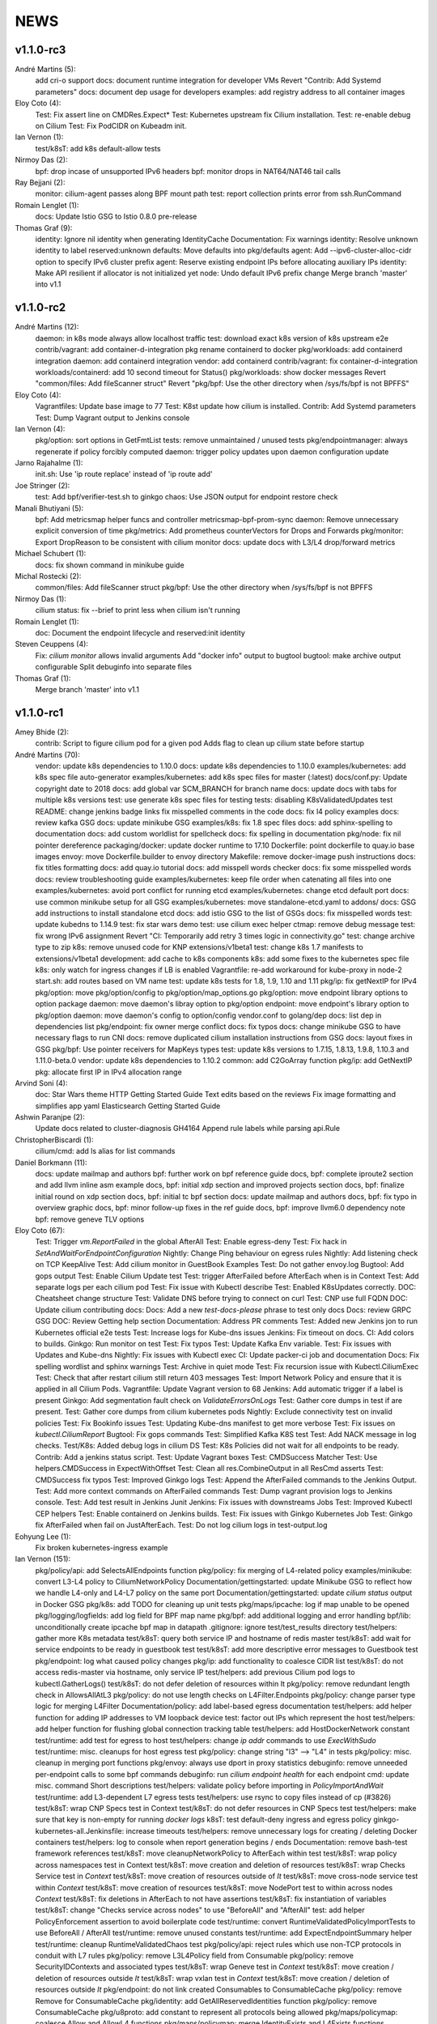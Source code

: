 ******
NEWS
******

v1.1.0-rc3
==========

André Martins (5):
      add cri-o support
      docs: document runtime integration for developer VMs
      Revert "Contrib: Add Systemd parameters"
      docs: document dep usage for developers
      examples: add registry address to all container images

Eloy Coto (4):
      Test: Fix assert line on CMDRes.Expect*
      Test: Kubernetes upstream fix Cilium installation.
      Test: re-enable debug on Cilium
      Test: Fix PodCIDR on Kubeadm init.

Ian Vernon (1):
      test/k8sT: add k8s default-allow tests

Nirmoy Das (2):
      bpf: drop incase of unsupported IPv6 headers
      bpf: monitor drops in NAT64/NAT46 tail calls

Ray Bejjani (2):
      monitor: cilium-agent passes along BPF mount path
      test: report collection prints error from ssh.RunCommand

Romain Lenglet (1):
      docs: Update Istio GSG to Istio 0.8.0 pre-release

Thomas Graf (9):
      identity: Ignore nil identity when generating IdentityCache
      Documentation: Fix warnings
      identity: Resolve unknown identity to label reserved:unknown
      defaults: Move defaults into pkg/defaults
      agent: Add --ipv6-cluster-alloc-cidr option to specify IPv6 cluster prefix
      agent: Reserve existing endpoint IPs before allocating auxiliary IPs
      identity: Make API resilient if allocator is not initialized yet
      node: Undo default IPv6 prefix change
      Merge branch 'master' into v1.1

v1.1.0-rc2
==========

André Martins (12):
      daemon: in k8s mode always allow localhost traffic
      test: download exact k8s version of k8s upstream e2e
      contrib/vagrant: add container-d-integration
      pkg rename containerd to docker
      pkg/workloads: add containerd integration
      daemon: add containerd integration
      vendor: add containerd
      contrib/vagrant: fix container-d-integration
      workloads/containerd: add 10 second timeout for Status()
      pkg/workloads: show docker messages
      Revert "common/files: Add fileScanner struct"
      Revert "pkg/bpf: Use the other directory when /sys/fs/bpf is not BPFFS"

Eloy Coto (4):
      Vagrantfiles: Update base image to 77
      Test: K8st update how cilium is installed.
      Contrib: Add Systemd parameters
      Test: Dump Vagrant output to Jenkins console

Ian Vernon (4):
      pkg/option: sort options in GetFmtList
      tests: remove unmaintained / unused tests
      pkg/endpointmanager: always regenerate if policy forcibly computed
      daemon: trigger policy updates upon daemon configuration update

Jarno Rajahalme (1):
      init.sh: Use 'ip route replace' instead of 'ip route add'

Joe Stringer (2):
      test: Add bpf/verifier-test.sh to ginkgo
      chaos: Use JSON output for endpoint restore check

Manali Bhutiyani (5):
      bpf: Add metricsmap helper funcs and controller metricsmap-bpf-prom-sync
      daemon: Remove unnecessary explicit conversion of time
      pkg/metrics: Add prometheus counterVectors for Drops and Forwards
      pkg/monitor: Export DropReason to be consistent with cilium monitor
      docs: update docs with L3/L4 drop/forward metrics

Michael Schubert (1):
      docs: fix shown command in minikube guide

Michal Rostecki (2):
      common/files: Add fileScanner struct
      pkg/bpf: Use the other directory when /sys/fs/bpf is not BPFFS

Nirmoy Das (1):
      cilium status: fix --brief to print less when cilium isn't running

Romain Lenglet (1):
      doc: Document the endpoint lifecycle and reserved:init identity

Steven Ceuppens (4):
      Fix: `cilium monitor` allows invalid arguments
      Add "docker info" output to bugtool
      bugtool: make archive output configurable
      Split debuginfo into separate files

Thomas Graf (1):
      Merge branch 'master' into v1.1


v1.1.0-rc1
==========

Amey Bhide (2):
      contrib: Script to figure cilium pod for a given pod
      Adds flag to clean up cilium state before startup

André Martins (70):
      vendor: update k8s dependencies to 1.10.0
      docs: update k8s dependencies to 1.10.0
      examples/kubernetes: add k8s spec file auto-generator
      examples/kubernetes: add k8s spec files for master (:latest)
      docs/conf.py: Update copyright date to 2018
      docs: add global var SCM_BRANCH for branch name
      docs: update docs with tabs for multiple k8s versions
      test: use generate k8s spec files for testing
      tests: disabling K8sValidatedUpdates test
      README: change jenkins badge links
      fix misspelled comments in the code
      docs: fix l4 policy examples
      docs: review kafka GSG
      docs: update minikube GSG
      examples/k8s: fix 1.8 spec files
      docs: add sphinx-spelling to documentation
      docs: add custom worldlist for spellcheck
      docs: fix spelling in documentation
      pkg/node: fix nil pointer dereference
      packaging/docker: update docker runtime to 17.10
      Dockerfile: point dockerfile to quay.io base images
      envoy: move Dockerfile.builder to envoy directory
      Makefile: remove docker-image push instructions
      docs: fix titles formatting
      docs: add quay.io tutorial
      docs: add misspell words checker
      docs: fix some misspelled words
      docs: review troubleshooting guide
      examples/kubernetes: keep file order when catenating all files into one
      examples/kubernetes: avoid port conflict for running etcd
      examples/kubernetes: change etcd default port
      docs: use common minikube setup for all GSG
      examples/kubernetes: move standalone-etcd.yaml to addons/
      docs: GSG add instructions to install standalone etcd
      docs: add istio GSG to the list of GSGs
      docs: fix misspelled words
      test: update kubedns to 1.14.9
      test: fix star wars demo
      test: use cilium exec helper
      ctmap: remove debug message
      test: fix wrong IPv6 assignment
      Revert "CI: Temporarily add retry 3 times logic in connectivity.go"
      test: change archive type to zip
      k8s: remove unused code for KNP extensions/v1beta1
      test: change k8s 1.7 manifests to extensions/v1beta1
      development: add cache to k8s components
      k8s: add some fixes to the kubernetes spec file
      k8s: only watch for ingress changes if LB is enabled
      Vagrantfile: re-add workaround for kube-proxy in node-2
      start.sh: add routes based on VM name
      test: update k8s tests for 1.8, 1.9, 1.10 and 1.11
      pkg/ip: fix getNextIP for IPv4
      pkg/option: move pkg/option/config to pkg/option/map_options.go
      pkg/option: move endpoint library options to option package
      daemon: move daemon's libray option to pkg/option
      endpoint: move endpoint's library option to pkg/option
      daemon: move daemon's config to option/config
      vendor.conf to golang/dep
      docs: list dep in dependencies list
      pkg/endpoint: fix owner merge conflict
      docs: fix typos
      docs: change minikube GSG to have necessary flags to run CNI
      docs: remove duplicated cilium installation instructions from GSG
      docs: layout fixes in GSG
      pkg/bpf: Use pointer receivers for MapKeys types
      test: update k8s versions to 1.7.15, 1.8.13, 1.9.8, 1.10.3 and 1.11.0-beta.0
      vendor: update k8s dependencies to 1.10.2
      common: add C2GoArray function
      pkg/ip: add GetNextIP
      pkg: allocate first IP in IPv4 allocation range

Arvind Soni (4):
      doc: Star Wars theme HTTP Getting Started Guide
      Text edits based on the reviews
      Fix image formatting and simplifies app yaml
      Elasticsearch Getting Started Guide

Ashwin Paranjpe (2):
      Update docs related to cluster-diagnosis
      GH4164 Append rule labels while parsing api.Rule

ChristopherBiscardi (1):
      cilium/cmd: add ls alias for list commands

Daniel Borkmann (11):
      docs: update mailmap and authors
      bpf: further work on bpf reference guide
      docs, bpf: complete iproute2 section and add llvm inline asm example
      docs, bpf: initial xdp section and improved projects section
      docs, bpf: finalize initial round on xdp section
      docs, bpf: initial tc bpf section
      docs: update mailmap and authors
      docs, bpf: fix typo in overview graphic
      docs, bpf: minor follow-up fixes in the ref guide
      docs, bpf: improve llvm6.0 dependency note
      bpf: remove geneve TLV options

Eloy Coto (67):
      Test: Trigger `vm.ReportFailed` in the global AfterAll
      Test: Enable egress-deny
      Test: Fix hack in `SetAndWaitForEndpointConfiguration`
      Nightly: Change Ping behaviour on egress rules
      Nightly: Add listening check on TCP KeepAlive
      Test: Add cilium monitor in GuestBook Examples
      Test: Do not gather envoy.log
      Bugtool: Add gops output
      Test: Enable Cilium Update test
      Test: trigger AfterFailed before AfterEach when is in Context
      Test: Add separate logs per each cilium pod
      Test: Fix issue with Kubectl describe
      Test: Enabled K8sUpdates correctly.
      DOC: Cheatsheet change structure
      Test: Validate DNS before trying to connect on curl
      Test: CNP use full FQDN
      DOC: Update cilium contributing docs:
      Docs: Add a new `test-docs-please` phrase to test only docs
      Docs: review GRPC GSG
      DOC: Review Getting help section
      Documentation: Address PR comments
      Test: Added new Jenkins jon to run Kubernetes official e2e tests
      Test: Increase logs for Kube-dns issues
      Jenkins: Fix timeout on docs.
      CI: Add colors to builds.
      Ginkgo: Run monitor on test
      Test: Fix typos
      Test: Update Kafka Env variable.
      Test: Fix issues with Updates and Kube-dns
      Nightly: Fix issues with Kubectl exec
      CI: Update packer-ci job and documentation
      Docs: Fix spelling wordlist and sphinx warnings
      Test: Archive in quiet mode
      Test: Fix recursion issue with Kubectl.CiliumExec
      Test: Check that after restart cilium still return 403 messages
      Test: Import Network Policy and ensure that it is applied in all Cilium Pods.
      Vagrantfile: Update Vagrant version to 68
      Jenkins: Add automatic trigger if a label is present
      Ginkgo: Add segmentation fault check on `ValidateErrorsOnLogs`
      Test: Gather core dumps in test if are present.
      Test: Gather core dumps from cilium kubernetes pods
      Nightly: Exclude connectivity test on invalid policies
      Test: Fix Bookinfo issues
      Test: Updating Kube-dns manifest to get more verbose
      Test: Fix issues on `kubectl.CiliumReport`
      Bugtool: Fix gops commands
      Test: Simplified Kafka K8S test
      Test: Add NACK message in log checks.
      Test/K8s: Added debug logs in cilium DS
      Test: K8s Policies did not wait for all endpoints to be ready.
      Contrib: Add a jenkins status script.
      Test: Update Vagrant boxes
      Test: CMDSuccess Matcher
      Test: Use helpers.CMDSuccess in ExpectWithOffset
      Test: Clean all res.CombineOutput in all ResCmd asserts
      Test: CMDSuccess fix typos
      Test: Improved Ginkgo logs
      Test: Append the AfterFailed commands to the Jenkins Output.
      Test: Add more context commands on AfterFailed commands
      Test: Dump vagrant provision logs to Jenkins console.
      Test: Add test result in Jenkins Junit
      Jenkins: Fix issues with downstreams Jobs
      Test: Improved Kubectl CEP helpers
      Test: Enable containerd on Jenkins builds.
      Test: Fix issues with Ginkgo Kubernetes Job
      Test: Ginkgo fix AfterFailed when fail on JustAfterEach.
      Test: Do not log cilium logs in test-output.log

Eohyung Lee (1):
      Fix broken kubernetes-ingress example

Ian Vernon (151):
      pkg/policy/api: add SelectsAllEndpoints function
      pkg/policy: fix merging of L4-related policy
      examples/minikube: convert L3-L4 policy to CiliumNetworkPolicy
      Documentation/gettingstarted: update Minikube GSG to reflect how we handle L4-only and L4-L7 policy on the same port
      Documentation/gettingstarted: update `cilium status` output in Docker GSG
      pkg/k8s: add TODO for cleaning up unit tests
      pkg/maps/ipcache: log if map unable to be opened
      pkg/logging/logfields: add log field for BPF map name
      pkg/bpf: add additional logging and error handling
      bpf/lib: unconditionally create ipcache bpf map in datapath
      .gitignore: ignore test/test_results directory
      test/helpers: gather more K8s metadata
      test/k8sT: query both service IP and hostname of redis master
      test/k8sT: add wait for service endpoints to be ready in guestbook test
      test/k8sT: add more descriptive error messages to Guestbook test
      pkg/endpoint: log what caused policy changes
      pkg/ip: add functionality to coalesce CIDR list
      test/k8sT: do not access redis-master via hostname, only service IP
      test/helpers: add previous Cilium pod logs to kubectl.GatherLogs()
      test/k8sT: do not defer deletion of resources within It
      pkg/policy: remove redundant length check in AllowsAllAtL3
      pkg/policy: do not use length checks on L4Filter.Endpoints
      pkg/policy: change parser type logic for merging L4Filter
      Documentation/policy: add label-based egress documentation
      test/helpers: add helper function for adding IP addresses to VM loopback device
      test: factor out IPs which represent the host
      test/helpers: add helper function for flushing global connection tracking table
      test/helpers: add HostDockerNetwork constant
      test/runtime: add test for egress to host
      test/helpers: change `ip addr` commands to use `ExecWithSudo`
      test/runtime: misc. cleanups for host egress test
      pkg/policy: change string "l3" --> "L4" in tests
      pkg/policy: misc. cleanup in merging port functions
      pkg/envoy: always use dport in proxy statistics
      debuginfo: remove unneeded per-endpoint calls to some bpf commands
      debuginfo: run `cilium endpoint health` for each endpoint
      cmd: update misc. command Short descriptions
      test/helpers: validate policy before importing in `PolicyImportAndWait`
      test/runtime: add L3-dependent L7 egress tests
      test/helpers: use rsync to copy files instead of cp (#3826)
      test/k8sT: wrap CNP Specs test in Context
      test/k8sT: do not defer resources in CNP Specs test
      test/helpers: make sure that key is non-empty for running `docker logs`
      k8sT: test default-deny ingress and egress policy
      ginkgo-kubernetes-all.Jenkinsfile: increase timeouts
      test/helpers: remove unnecessary logs for creating / deleting Docker containers
      test/helpers: log to console when report generation begins / ends
      Documentation: remove bash-test framework references
      test/k8sT: move cleanupNetworkPolicy to AfterEach within test
      test/k8sT: wrap policy across namespaces test in Context
      test/k8sT: move creation and deletion of resources
      test/k8sT: wrap Checks Service test in `Context`
      test/k8sT: move creation of resources outside of `It`
      test/k8sT: move cross-node service test within `Context`
      test/k8sT: move creation of resources
      test/k8sT: move NodePort test to within across nodes `Context`
      test/k8sT: fix deletions in AfterEach to not have assertions
      test/k8sT: fix instantiation of variables
      test/k8sT: change "Checks service across nodes" to use "BeforeAll" and "AfterAll"
      test: add helper PolicyEnforcement assertion to avoid boilerplate code
      test/runtime: convert RuntimeValidatedPolicyImportTests to use BeforeAll / AfterAll
      test/runtime: remove unused constants
      test/runtime: add ExpectEndpointSummary helper
      test/runtime: cleanup RuntimeValidatedChaos test
      pkg/policy/api: reject rules which use non-TCP protocols in conduit with L7 rules
      pkg/policy: remove L3L4Policy field from Consumable
      pkg/policy: remove SecurityIDContexts and associated types
      test/k8sT: wrap Geneve test in `Context`
      test/k8sT: move creation / deletion of resources outside `It`
      test/k8sT: wrap vxlan test in `Context`
      test/k8sT: move creation / deletion of resources outside `It`
      pkg/endpoint: do not link created Consumables to ConsumableCache
      pkg/policy: remove Remove for ConsumableCache
      pkg/identity: add GetAllReservedIdentities function
      pkg/policy: remove ConsumableCache
      pkg/u8proto: add constant to represent all protocols being allowed
      pkg/maps/policymap: coalesce Allow and AllowL4 functions
      pkg/maps/policymap: merge IdentityExists and L4Exists functions
      pkg/maps/policymap: merge Deletion functions
      pkg/endpoint: remove WaitGroup return value from TriggerPolicyUpdatesLocked
      pkg/identity: move LabelArray from Consumable to SecurityIdentity
      pkg/policy: remove \"changed\" return value from regenerateConsumable
      test/helpers: disable microscope in K8s tests
      pkg/endpoint: remove PortMap field
      test/k8sT: do not set Debug=False during tests
      test/k8sT: rename variable to be more descriptive
      test: add helper to wait for CEP revision update in K8s
      test/helpers: check whether cep is nil before trying to access its fields
      test/helpers: add WaitForCEPToExist function
      test/k8sT: wait for CEP to exist before getting policy revision
      vagrant: configure journald to allow for large amounts of logs
      test/helpers: fix ManifestGet to use filepath.Join
      test/helpers: remove Kubectl receiver from ManifestGet
      test/k8sT: group var declarations in var( ... )
      test/k8sT: move instantiation of vars to when they are declared
      test/k8sT: move K8s chaos test to use BeforeAll
      test/k8sT: add some assertion helpers
      test/k8sT: get manifests in var declarations
      test/k8sT: have KafkaPolicies test use assertion helpers
      test/k8sT: add wrapper for expecting all pods to be deleted
      test/k8sT: replace WaitKubeDNS with ExpectKubeDNSReady
      test/k8sT: refactor WaitForPods to return only an error
      test/k8sT: use ExpectCiliumReady in more helpers
      test/k8sT: remove unused demoPath var
      test/k8sT: move instanation of var to its declaration
      test/k8sT: move initialize function for demo test into BeforeAll
      test/k8sT: group var declarations
      test/k8sT: move Health.go initialization into BeforeAll
      test/k8sT: change WaitForServiceEndpoints to only return an error
      test/k8sT: move instantiation of manifest variables in declarations
      test/k8sT: remove unneeded type declarations for vars
      test/k8sT: move instantiation of vars to declaration
      test/k8sT: move initialize function to BeforeAll
      test/helpers: move ManifestGet to utils.go
      test/runtime: add output of command if curl to Google fails in test
      pkg/policy: remove debugging Println calls in unit test
      pkg/policy/api: add basic HTTP Rule sanitization
      pkg/maps/policymap: export PolicyKey type
      policy: factor out endpoint PolicyMap updates into controller
      pkg/endpoint: refactor label-based L3 policy determination
      pkg/bpf: update comment to reflect current behavior
      pkg/endpoint: rename L4Policy field to RealizedL4Policy
      pkg/endpoint: add DesiredL4Policy field for endpoint
      endpoint: remove consumable checks
      pkg/endpoint: check SecurityIdentity directly in regenerateBPF
      pkg/endpoint: check if endpoint SecurityIdentity is nil in TriggerPolicyUpdatesLocked
      pkg/endpoint: add Iteration to Endpoint
      pkg/endpoint: remove use of Consumable in regeneratePolicy
      pkg/endpoint: do not populate endpoint policy model with Consumable info
      pkg/endpoint: check SecurityIdentity instead of Consumable ID
      pkg/endpoint: remove Consumable from Endpoint
      pkg/policy: remove Consumable
      pkg/endpoint: specify why local copy of DesiredL4Policy is made
      test: fix Policy cmd test resource deletion
      test/runtime: move initialize func into BeforeAll
      test: fix CLI resource creation / deletion
      test/runtime: move policy deletion to AfterEach
      test/k8sT: fix deletion of policy in external services test
      test/k8sT: use ExpectWithOffset in helper function
      test/k8sT: add faliure messages to assertions in validateEgress
      test/k8sT/manifests: re-add l3_l4_policy.yaml
      pkg/endpoint: release lock if syncPolicyMap fails
      configuration: move TracingEnabled to pkg/option
      Revert "Re-enable microscsope in CI"
      cmd: specify JSON format for `cilium policy import`
      cleanup: remove refs to Consumable in comments
      pkg/endpoint: check if PolicyMap is nil in syncPolicyMap
      pkg/endpoint: include node headerfile hash
      daemon: factor out node config headerfile into separate function
      pkg/node: move IPv4Loopback address from daemon to node package
      daemon: remove loopbackIPv4 from Daemon type

Jarno Rajahalme (43):
      envoy: Update generated go-files for Cilium HTTP filter.
      envoy: Set SO_LINGER and SO_KEEPALIVE on accepted sockets.
      envoy: Fix integration test
      docs: Document the backporting process.
      daemon: Fix Envoy version check and add hidden option to skip it
      daemon: Remove deprecated '--envoy-proxy' option
      envoy: Pass 'non-redirect' http traffic through.
      endpoint: Fix label replacement.
      daemon: Regenerate endpoint in PATCH handler also when endpoint is in waiting-for-identity state.
      envoy: Remove assert, reduce logging.
      bpf: Honor DROP_ALL also in ingress to a container.
      bpf: Make all funtions in lib/policy.h conditional on DROP_ALL
      Makefile: Fix the name of the builder Dockerfile in envoy.
      envoy: Fix integration test setting of original dst address.
      envoy: Use network byte-order addresses in host map.
      envoy: Support CIDRs in NPHDS.
      envoy: Add host map to cilium integration test
      envoy: Egress intergation tests.
      docs: Refine backporting instructions.
      envoy: Manage life-cycles of singleton maps properly.
      envoy: Initialize thread local host map with an empty map.
      envoy: Minor cleanup.
      envoy: Use distinct Stats stores for each instance of a xDS client.
      envoy: Fix handling of zero length CIDR prefixes.
      systemd: Enable core dumps.
      envoy: Make policy direction configurable for Istio.
      maps: Use pointer receivers for MapValue types.
      daemon: Sync local IPs to lxcmap periodically.
      envoy: Configure gRPC service explicitly to get rid of deprecation warning in the logs.
      test: Change DROP_ALL to install a dummy policy.
      policy: Do not enable DROP_ALL mode if not needed.
      docs: Fix ginkgo command line.
      ctmap: Make GC bpf map dumps more robust.
      envoy: Log CIDR->ID mappings at debug level.
      proxy: Test if port is available before allocating it for a proxy.
      proxy: Release redirect sooner.
      docs: Remove repetition from Istio GSG.
      bugtool: Add '-a' option to netstat.
      Gopkg: Update golang/protobuf
      envoy: Rebase to get gRPC proxy responses.
      bpf: Only create veth pair if it does not already exist.
      envoy: Update generated Cilium protobufs.
      envoy: Update integration test.

Jess Frazelle (1):
      pkg/bpf: add function wrappers for prog syscalls.

Joe Stringer (113):
      daemon: Sync loadbalancer BPF maps from goroutine
      k8s: Gather timestamps in cilium_logs on failure
      docs: Update kubernetes policy page
      docs: Update policy intro page
      docs: Fix contributing guide warnings
      docs: Improve L3 policy section
      docs: Improve L4-L7 (+HTTP) policy section
      docs: Improve kafka policy wording
      docs: Document per-endpoint policy configuration
      docs: Document the guiding policy principles
      docs: Add GH links for future roadmap features
      bpf: Fix conntrack entries for ICMP
      bpf: Derive proxy_port from policy rather than CT
      bpf: Only apply CIDR ingress to reserved identities
      bpf: Apply egress CIDR policy to reserved identities
      docs: Document consistent CIDR policy
      cidrmap: Allow insert of any length of CIDR
      policy: Log errors inserting CIDR entries
      bpf: Rename tunnel_endpoint_map -> cilium_tunnel_map
      tunnel: Remove old tunnel map upon upgrade.
      bpf: Only create conntrack entries for SYN packets
      Revert "bpf: Allow CT creation on FIN"
      bpf: Fix log message about not supporting CIDR
      docs: Pass sphinx options to spellcheck make target
      docs: Split spellcheck check from main builds
      docs: Print spelling list upon failure
      ipcache: Shift NPHDS logic to envoy
      envoy: Handle IP->ID deletes inside cache
      daemon: Push reserved IP->Identity mappings to XDS
      xds: Add tests for cache.Lookup
      monitor: Fix CT entry dst port printing
      policy: Support reserved:cluster entity
      bpf: Fix tracing message for egress policy
      bpf: Fix default build config
      ipcache: Avoid issuing delete for identity=0
      xds: Validate NPHDS updates before upserting
      docs: Update concepts for egress policy
      docs: Fix bpf spelling complaint
      docs: Describe namespace selector behaviour in k8s
      endpoint: Remove unnecessary l3 wildcard expansion
      ipcache: Reuse existing function for lookup
      endpoint: Refactor some IPID handling code to ipcache
      ipcache: Log inserts/removes from map
      runtime: Refactor egress before/after functions
      monitor: Fix IPv6 string formatting in CT messages
      policy: Refactor L4Filter creation
      policy: Create L7 rules with wildcard selector
      policy: Expand comments for policy objects
      policy: Move computeResultantCIDRSet() to api
      policy: Use typed CIDRSlice / CIDRRuleSlice
      policy: Shift error checking comment to function doc
      bpf: Rework ipcache to support LPM lookups.
      k8sT: Make health test more robust
      Makefile: Fix quiet target for make unit-tests
      labels: Add CIDR to labels libraries
      labels: Format only one CIDR label
      policy: Add rule CIDR->*net.IPNet conversion libraries
      Makefile: Start etcd test container with -listen-peer-urls
      daemon: Check if device exists on endpoint restore
      contrib: Remove KVstore containers in systemd scripts
      k8sT/Services: Fix URL for bookinfo tests
      k8sT/Services: Remove fetch http://details:9080/
      ipcache: Support CIDR prefix to ID mappings
      daemon: Populate BPF ipcache with CIDR prefixes
      daemon: Allocate identities for CIDRs
      policy: Resolve CIDRs in rule GetAsEndpointSelectors()
      daemon: Fix ipcache conflict between hosts and prefixes
      daemon: Refactor ipcache initialization.
      daemon: Push reserved CIDR ranges into ipcache
      api: Allow egress CIDR+L4 rules
      runtime: Add CIDR + L4/L7 egress tests.
      ipcache: Reject policies with too many CIDRs.
      CODEOWNERS: Shift ownership of ipcache to a team
      identity: Fix pair.PrefixString() arguments
      manifests: Pin bookinfo container image versions
      k8s: Support IPv6 addresses in CIDR policy
      k8s: Add CRD IP address validation unit tests
      docs: Describe downgrade impact of IPv6 CRD validation
      k8s: CIDR: Expand v6 regex to make it more readable
      k8s: CIDR: Disallow IPv4-mapped IPv6 addresses
      k8s: CIDR: Format IPv6 CIDR regex
      policy: Remove CIDR L3 egress plumbing
      k8s: Bump CRD schema version.
      bpf: Ensure maps are restored on load failure
      bpf: Fix failure handling in CreateMap
      bpf: Respond to all ARP requests
      cmd: Fix `cilium bpf ipcache`
      test: Refactor policy labels name for common usage
      test: Fix no-op checks in CT tests
      test: Handle endpoint list errors in helper
      bpf: Improve logging output for map creation
      ipcache: Refactor ipcache limitations check to map
      bpf: Remove egress CIDR lookup
      bpf: Support LPM for ipcache on newer kernels
      ipcache: Loosen CIDR configuration restrictions
      cmd: Fix import ordering for bpf ipcache
      cmd: Describe LPM limitation of IPCache
      Remove upstart artifacts.
      test: Don't gather logs in -holdEnvironment
      bpf: Fix lxc header guard
      endpoint: Fix detection of L4 policy changes
      ipcache: Rename ipIDPair parameter
      ipcache: Provide old mapping to listeners on change
      docs: Attempt to use RTD version for GH URLs
      daemon: Install rules to mark local applications
      bpf: Mark traffic from outside local host as world
      daemon: Reuse proxy magic marker variables
      daemon: Format packet marks as 32bit hexits
      docs: Update dependencies for latest Envoy
      metricsmap: Set the key size properly
      policy: Express egress CIDRs in endpoint model
      endpoint: Use policy for IP LPM, not IPCache
      policy: Add test for default CIDR prefix lengths

Julien Kassar (2):
      Replace ADD with COPY instruction in Dockerfile
      Update envoy Dockerfile

Junli Ou (1):
      docs: Specify the instruction format on little-endian machine.

Maciej Kwiek (18):
      Clear logging in state.go
      Recover from panics in Cilium API
      Add pkg/apipanic to API codeowners
      [DOCS] Edit API compatibility guarantees section
      Remove combine flag from microscope call
      Log monitor client disconnect nicely
      Notify monitor about policy changes
      Wrap monitor policy event information is json
      Structure ep regen monitor notifications
      Structure agent start monitor notification
      Add docstrings to agent monitor notification code
      GetLabels -> GetOpLabels in monitor messages
      Unflake monitor agent notifications tests
      Move endpoint interface from endpoint to monitor
      [Docs] Kops installation guide stub
      `cilium monitor` json mode
      Re-enable microscsope in CI
      [Monitor] add src and dst data to json output

Manali Bhutiyani (21):
      test: Make the Kafka CI errors more descriptive. Fixes: #3503 Related to: #3502 Signed-Off-By: Manali Bhutiyani <manali@covalent.io>
      test: Move topic creation in the BeforeEach function Fixes: #3503 Related to: #3502 Signed-Off-By: Manali Bhutiyani <manali@covalent.io>
      docs: Correct spelling mistakes in the docs Fixes: #3523 Signed-Off-By: Manali Bhutiyani <manali@covalent.io>
      CI: Temporarily add retry 3 times logic in connectivity.go Fixes: #3596 Related to: #3393 Related to: #3595 Related to: #3558
      docs: Minikube audit. Add reference links wherever required. Improve docs wherever required. Part of the 1.0 Documentation Review. Fixes: #3669 Related to: #3597
      CI: Add ingress/egress default deny tests for CNP Fixes :#3343 Signed-Off-By: Manali Bhutiyani <manali@covalent.io>
      CI: Remove call to WaitUntilEndpointUpdates, if CiliumPolicyAction is present. CiliumPolicyAction takes care of waiting till endpoints get updated correctly. Remove the unnecessary calling of WaitUntilEndpointUpdates, in addition to CiliumPolicyAction.
      docs: Correct backport label in docs from stable/needs-backporting to stable/needs-backport Fixes: #3738 Signed-Off-By: Manali Bhutiyani <manali@covalent.io>
      Kafka : remove noise from logging EOF messages in Kafka parser We keep seeing a lot of these on normal client (produce/consume) connection close. We should not be logging valid EOF as errors.
      CI: add Runtime default DROP_ALL test This test adds the runtime DROP_ALL tests and does 3 checks to make sure DROP_ALL is applied properly
      CI: Move RuntimeValidatedPolicyDropAllTests to RuntimeValidatedPolicies Make the DROP_ALL gingko test more time-efficient and resource effecient, by grouping it with RuntimeValidatedPolicies
      endpoint: Remove endpoint state directories left behind after build failure Failed regeneration files `XXXXX_next_fail` may stick around after regeneration. We are correctly deleting these files on regeneration, but not on deletion of endpoint. This commit deletes the endpoint XXX_next_fail files on endpoint deletion.
      docs: Fix the gsg to point to the correct prometheus yaml The path examples/kubernetes/plugins/prometheus/prometheus.yaml has changed to examples/kubernetes/addons/prometheus/prometheus.yaml Fix this in the GSG docs.
      docs: Fix spellchecker to include word Jenkinsfiles
      metrics: Add new L7 proxy based metrics This commit declares new proxy based metrics to be exposed via the prometheus framework namely:
      docs:  Update docs with new L7 proxy based prometheus metrics
      linux/bpf.h: Add reference link to in-kernel sk_buff structure.
      cmd: Add a CLI command to access the bpf L3-L4 metrics map
      bpf: Add BPF map cilium_metrics for L3-l4 packet drops/forwards
      pkg/maps/metricsmap: Add a new userspace pkg/maps/metricsmap to access BPF metrics maps.
      pkg/maps/metricsmap/: Add a doc.go in the metricsmap pkg

Marius Gerling (2):
      Dependency to LLVM >= 6.0 in Documentation added
      Dependency to LLVM >= 6.0 in Documentation modified

Matt Layher (3):
      pkg/labels: fix go vet issues
      pkg/policy: fix go vet issues
      test/runtime: fix go vet issues

Michal Rostecki (8):
      daemon/endpoint: Handle DeleteElement error properly
      pkg/endpoint: Don't declare errs variable in function scope
      pkg/envoy/xds: Assign value to ip variable only if it's used
      pkg/ip: Assign value to allowedCIDRs variable only if it's used
      pkg/policy: Don't assingn unused variables
      pkg/k8s: Remove unused `node` variable assignment
      pkg/k8s: Assign value to `rules` variable only if it's used
      pkg/kvstore: Handler error from Get method properly

Nirmoy Das (1):
      daemon: exit if tunnel is not supported

Patrice Peterson (1):
      Various link fixes in documentation.

Peter Slovak (1):
      app3 -> app1 in stateful conntrack paragraph

Ray Bejjani (25):
      k8s: Fix bug with CEP cross-version delete
      api: Switch API version from v1beta to v1
      cli: protect against API nils
      daemon: Add more info logs on startup
      docs: Update system requirements
      doc: Update metrics documentation & list exported metrics
      doc: system requirements mention meltdown
      doc: Reword docker integration text
      k8s: CEP GC controller logs errors at debug level
      doc: Update spelling list and fix misspellings
      scripts: contrib/backports/check_stable handles backports-done label
      scripts: contrib/backports/check_stable prints PR link
      doc: Add a section about CiliumEndpoint CRDs
      docs: Correct RBAC urls in upgrade guide
      test: CmdRes.CombineOutput does not clobber stdout
      test: Star Wars demo checks HTTP status in stdout
      test: Switch Kafka runtime test to use CombineOutput
      monitor: Don't spinloop on node-monitor crashes
      monitor: pass payload objects by reference
      monitor: only read perf buffer on listener connect
      monitor: refactor globals into an object
      controller: Cleanup global manager on UpdateController
      monitor: Fatal on critical errors instead of panic
      monitor: More correctly cancel contexts on exit
      endpoint: Force regeneration when there are underlying errors

Romain Lenglet (56):
      npds: Properly translate L4-only rules
      envoy: Rename the xDS cluster into xds-grpc-cilium
      proxy: Create access log file and setup notifier at startup
      docs: Use go-swagger Docker container to generate APIs
      daemon: Clean up access log setup
      test: Fix K8s demos to not use TTYs with kubectl exec
      doc: Update Istio GSG for Istio 0.7.0
      examples/kubernetes: Generate daemon sets defs for sidecar mode
      doc: Use K8s-version-specific YAML files in Istio GSG
      doc: Replace cilium-sidecar.yaml with a config map setting
      doc: Fix spelling
      test: Fix Star Wars demo test
      test: Always execute "cilium endpoint get" with -o json
      test: Force using IPv4 for egress connections to google.com
      policy: Synthesize wildcard L7 rules for L3-only rules
      policy: Replace adding L3-only rules into L4PolicyMap with extra loop
      envoy: Optimize lookup in allowed remote policies ordered list
      daemon: Define CILIUM_ACCESS_LOG and CILIUM_ACCESS_LABELS env vars
      daemon: Stop calling viper.AutomaticEnv() in daemon and cilium-health
      endpoint: Skip BPF compilation if headerfile is unchanged
      endpoint: Support hashing C headers with very long lines
      etcd: Clear the etcd status error when connectivity is OK
      Revert "etcd: Clear the etcd status error when connectivity is OK"
      etcd: Clear the etcd status error when connectivity is OK
      npds: Don't update NetworkPolicy if none has been calculated
      npds: Don't wait for ACK from sidecar proxy with no L7 rules
      ipcache: Fix ipcache deletion of old identities on update
      envoy: Fix dynamic casts that remove constness
      envoy: Update to same Envoy version as Istio master
      build: Fix builder image tag; fix tag used by ginkgo
      vagrant: Update box version to use updated Bazel cache
      envoy: Remove obsolete Envoy V2 API protobuf generated files
      Makefile: Remove instructions to push the -builder Docker image
      envoy: Build Istio Docker images
      tests: Fix old 10-proxy.sh test
      labels: Replace ParseStringLabels with NewLabelsFromModel
      controller: Skip StopFunc when stopping controller for update
      k8s: Consistently check for namespace labels in endpoint selectors
      endpoint: Allow traffic in BPF map when transitioning to allow-all
      ipcache: Update NPHDS cache before updating BPF maps
      ipcache: Create copies of NPHDS cache resources when updating
      xds: Match the client's version if higher than the server's
      ipcache: Create copies of NPHDS cache resources when deleting
      daemon: Define reserved:init label and set it on endpoints with no labels
      policy: Always enable policy for reserved:init endpoints in default mode
      api: Add "init" as supported entity
      identity: Allocate reserved identities for entity reserved labels
      cilium-docker: Remove constraint on endpoint state after creation
      cilium-docker: Create veth pair on endpoint creation
      cilium-docker: Remove now-unnecessary PATCH /endpoint/{id} API call
      endpoint: Fix state machine to support changing endpoint's labels
      daemon: Fix identity label update APIs
      test: Handle initializing endpoints with the reserved:init identity
      k8s: Don't add namespace labels into reserved:init endpoint selectors
      endpointmanager: Don't generate new endpoints waiting-for-identity
      envoy: Update Istio to the latest 0.8 RC version

Shantanu Deshpande (7):
      Miscellaneous typo fixes in documentation.
      Change logging of new connections from warn to info level
      Sorting controller output by name (alphabetical) in status command
      Fix weird indentation for rules
      Add org to spellcheck wordlist
      Fixes 'any' reference target not found warning
      Misc fixes for kops installation guide

Steven Ceuppens (1):
      Add "cilium identity list" output to bugtool

Tasdik Rahman (2):
      docs: k8s: updating docs for k8s v1.9, 1.10 and 1.11 support
      docs: k8s: updating formatting

Thomas Graf (26):
      labels: Ignore istio sidecar annotation labels
      etcd: Move etcd status check into the background
      cilium: Make cilium endpoint list resilient
      policy: Apply wildcarded source L7 rules to all sources
      bpf: Remove proxy_port from conntrack table
      policy: Remove logic to reset proxy port
      policy: Do not make initial endpoint DROP_ALL mode dependent on policy option
      bpf: Remove connection tracking entries on policy deny
      policy: Remove connection tracking cleanup on policy change
      agent: Provide non-blocking agent status
      health: Do sanity checking on health response
      policy: Do not wildcard CIDR 0/0 for world and all entity
      Revert "Revert "bpf: Allow CT creation on FIN""
      Revert "bpf: Only create conntrack entries for SYN packets"
      policy: Add TestWildcardL4RulesIngress and TestWildcardL4RulesEgress
      contrib: Provide script to show unmanaged Kubernetes pods
      workloads: Silence noisy harmless warning
      Bump version in master tree to 1.0.90
      endpoint: Improve logging of endpoint lifecycle events
      tunnel: Add debug messages on tunnel map manipulation
      bpf: Avoid unnecessary debug output on policy map open
      testutils: Factor our random rune generator
      agent: Fix panic when node.GetNodes() is empty
      agent: Fix indentation of loopback address
      kvstore: Introduce shared store type
      store: Cast event.Value to string

Tobias Klauser (1):
      pkg/bpf: update BPF_* constants as of Linux kernel 4.17-rc3

ackerman80 (3):
      Update minikube.rst
      examples/minikube: update http-sw-app.yaml
      examples/minikube: delete unused yamls


v1.0.0-rc9
==========

:date: 2018-04-01
:commit: f1d4144ddb62003ccf58e016c523f323ad82c3a1

Major Changes
-------------

* envoy: Make 403 message configurable. (3430_, @jrajahalme)
* Add support label-dependent L4 egress policy (3372_, @ianvernon)

Bugfixes Changes
----------------

* Fix entity dependent L4 enforcement (3451_, @tgraf)
* cli: Fix cilium bpf policy get (3446_, @tgraf)
* Fix CIDR ingress lookup (3406_, @joestringer)
* xds: Handle NACKs of initial versions of resources (3405_, @rlenglet)
* datapath: fix egress to world entity traffic, add e2e test  (3386_, @ianvernon)
* bug: Fix panic in health server logs if /healthz didn't respond before checking status (3378_, @nebril)
* pkg/policy: remove fromEntities and toEntities from rule type (3375_, @ianvernon)
* Fix IPv4 CIDR lookup on older kernels (3366_, @joestringer)
* Fix egress CIDR policy enforcement (3348_, @tgraf)
* envoy: Fix concurrency issues in Cilium xDS server (3341_, @rlenglet)
* Fix bug where policies associated with stale identities remain in BPF policy maps, which could lead to "Argument list too long" errors while regenerating endpoints (3321_, @joestringer)
* Update CI and docs : kafka zookeeper connection timeout to 20 sec (3308_, @manalibhutiyani)
* Reject CiliumNetworkPolicy rules which do not have EndpointSelector field (3275_, @ianvernon)
* Envoy: delete proxymap on connection close (3271_, @jrajahalme)
* Fix nested cmdref links in documentation (3265_, @joestringer)
* completion: Fix race condition that can cause panic (3256_, @rlenglet)
* Additional NetworkPolicy tests and egress wildcard fix (3246_, @tgraf)
* Add timeout for getting etcd session (3228_, @nebril)
* conntrack: Cleanup egress entries and distinguish redirects per endpoint (3221_, @rlenglet)
* Silence warnings during endpoint restore (3216_, @tgraf)
* Fix MTU connectivity issue with external services (3205_, @joestringer)
* endpoint: Don't fail with fatal on l4 policy application (3199_, @tgraf)
* Add new Kafka Role to the docs (3186_, @manalibhutiyani)
* Fix log records for Kafka responses (3127_, @tgraf)

Other Changes
-------------

* Refactor /endpoint/{id}/config for API 1.0 stabilit (3448_, @tgraf)
* envoy: Add host identity (nphds) gRPC client (3407_, @jrajahalme)
* Increase capacity of BPF maps (3391_, @tgraf)
* daemon: Merge Envoy logs with cilium logs by default. (3364_, @jrajahalme)
* docs: Fix the Kafka policy to use the new role in the GSG (3350_, @manalibhutiyani)
* CI / GSG : make Kafka service headless (3320_, @manalibhutiyani)
* Use alpine as base image for Docs container (3301_, @iamShantanu101)
* Update kafka zookeeper session timeout to 20 sec in CI tests and docs (3298_, @manalibhutiyani)
* Support access log from sidecar and per-endpoint redirect stats (3278_, @rlenglet)
* Improve sanity checking in endpoint PATCH API (3274_, @joestringer)
* Update Kafka GSG policy and docs to use the new "roles" (3269_, @manalibhutiyani)
* maps: allow for migration when map properties change (3267_, @borkmann)
* bpf: Retire CT entries quickly for unreplied connections  (3238_, @joestringer)
* CMD: Add json output on endpoint config (3234_, @eloycoto)
* Plumb the contents of the ip-identity cache to a BPF map for lookup in the datapath. (3037_, @ianvernon)


v1.0.0-rc8
==========

:date: 2018-03-19
:commit: bb11ad1a15907feb9304f55a26a95bed77291f1d

Major Changes
-------------

* Bump kubernetes minimal version supported to 1.7 (3102_, @aanm)
* Add Kafka roles to simplify policy specification language (2997_, @manalibhutiyani)
* Add support for label-based policies on egress (2878_, @ianvernon)
* Add mapping of endpoint IPs to security identities in the key-value store. Watch the key-value store for updates and cache them locally per agent. (2875_, @ianvernon)
* Cilium exports CiliumEndpoint objects to kubernetes clusters. (2772_, @raybejjani)

Bugfixes Changes
----------------

* pkg/ipcache: check if event type is EventTypeListDone before unmarshal of value (3193_, @ianvernon)
* proxy: envoy: use url.Parse() to generate URL field (3188_, @tgraf)
* Fix bug where IPv6 proxy map entries were never garbage collected (3181_, @joestringer)
    * Log failure to insert into proxymap as its own monitor drop log
    * Lower timeout for bpf proxy map entries (now 5 minutes)
* Kafka CI: Add a WaitKafkaBroker to wait for Kafka broker to be up before produce/consume (3156_, @manalibhutiyani)
* GinkgoRuntime CI: Avoid possible race between Kafka consume and produce (3153_, @manalibhutiyani)
* Documentation: Fix generated links when documentation is built from tags (3128_, @tgraf)
* create new identity when endpoint labels change and re assign identity based on all endpoint labels when restoring (3104_, @aanm)
* Fix cilium status of k8s CRD watcher when unable to set up k8s client (3103_, @aanm)
* examples/mesos: Change ubuntu VB to be correct version (3094_, @jMuzsik)
* cilium status: Fix exit code when components are disabled (3069_, @tgraf)
* Fix L4-only policy enforcement on ingress without `fromEndpoints` selector (2992_, @joestringer)
* Add compatibility for kubernetes 1.11  (2966_, @aanm)
* Remove proxymap entry after closing connection (3190_, @tgraf)

Other Changes
-------------

* examples: Provide simple etcd standalone deployment example (3167_, @tgraf)
* Report policy revision implemented by the proxy in Endpoint model (3151_, @joestringer)
* Ginkgo: Add a option to run test in different vms (3120_, @eloycoto)
* Support a larger number of CIDR prefixes when running on older kernels. Now limited by the number of unique prefix lengths in the policies for an endpoint, which should be less than forty.  (3119_, @joestringer)
* Only expose cilium-health API over unix socket by default (3096_, @joestringer)
* Reject policies that contain rules with more than one L3 match in a single rule (3015_, @joestringer)


v1.0.0-rc7
==========

:date: 2018-03-08
:commit: 9412a28332cd0d7afe489f6efd37edc8668f3a81

Bugfixes Changes
----------------

* add "update" verb for customresourcedefinitions in cilium DaemonSet spec file (3052_, @aanm)
* bpf: Move calls map to temporary location and remove after filter replacement (3049_, @tgraf)
* bpf: Remove policy maps of programs loaded in init.sh (3042_, @tgraf)
* agent: Fix manual endpoint regeneration (3040_, @tgraf)
* Fix cilium CRD update in case schema validation changes (3029_, @aanm)
* examples/getting-started: Fix failure to install docker (3020_, @tgraf)
* bpf: Retry opening map after initial error (3018_, @tgraf)
* consul: Report modified keys even if previously not known (3013_, @tgraf)
* Restore error behaviour of endpoint config updates (3054_, @ianvernon)

Other Changes
-------------

* Delete obsolete cilium-envoy.log on startup (3047_, @manalibhutiyani)
* Introduce `DebugLB` option in endpoint config (3036_, @joestringer)
* Support log rotation for envoy log (3034_, @manalibhutiyani)


v1.0.0-rc6
==========

:date: 2018-03-02
:commit: 5e90ac8271773a8d4cceca8b61511062489e845d

Bugfixes Changes
----------------

* Envoy: add NACK processing (2991_ @jrajahalme)
* envoy: Use downstream HTTP protocol for upstream connections. (2970_ @jrajahalme)

Other Changes
-------------

* Removed action field from BPF policy map entries (2918_ @joestringer)


Version 1.0-rc5
===============

:date: 2018-02-27
:commit: 0c269fc0212ce789c28e068137c6a963411e6df4

Bugfixes Changes
----------------

* Fix BPF policy map specification inconsistency between BPF programs (2953_ @joestringer)
* k8s: Do not attempt to sync headless services to datapath (2937_ @tgraf)
* identity cache: Support looking up reserved identities (2922_ @tgraf)
* Fix IPv4 L4 egress policy enforcement with service port mapping (2912_ @joestringer)
* Fix kubernetes default deny policy for kubernetes 1.7 (2887_ @aanm)
* Log Kafka responses (2881_ @tgraf)
* Several fixes to support long-lived persistent connections (2855_ @tgraf)
* Clean endpoint BPF map on daemon start (2814_ @mrostecki)

Other Changes
-------------

* Add documentation on how to retrieve overall health of cluster (2944_ @tgraf)
* monitor: Introduce channel to buffer notifications and listeners (2933_ @tgraf)
* bpf: Warn if another program is using a VXLAN device (2929_ @tgraf)
* Make Kafka K8s GSG CI tests work on multinode setup (2926_ @manalibhutiyani)
* Add proxy status to cilium status (2894_ @tgraf)
* contrib: Add script to run cilium monitor on all k8s nodes (2867_ @tgraf)
* Update example cilium-ds.yaml files to support rolling updates. (2865_ @ashwinp)
* Add cluster health summary to `cilium status` (2858_ @joestringer)
* Consistently use `-o json` as the CLI arguments for printing JSON output across all commands that support JSON output (2852_ @joestringer)
* Simplify output of `cilium status` by default, add new `--verbose`, `--brief` options (2821_ @joestringer)
* Ginkgo : Support K8s CI Coverage for Kafka GSG (2806_ @manalibhutiyani)


Version 1.0-rc4
===============

:date: 2018-02-15
:commit: 95a2c8aeae18c2c62e1f969e02dff15913cdf267

Major Changes
-------------

* api: Introduce & expose endpoint controller statuses (2720_, @tgraf)
* More scalable kvstore interaction layer (2708_, @tgraf)
* Add agent notifications & access log records to monitor (2667_, @tgraf)
* Remove oxyproxy and make Envoy the default proxy (2625_, @jrajahalme)
* New controller pattern for async operations that can fail (2597_, @tgraf)
* Add cilium-health endpoints for datapath connectivity probing (2315_, @joestringer)

Bugfixes Changes
----------------

* Avoid concurrent access of rand.Rand (2823_, @tgraf)
* kafka: Use policy identity cache to lookup identity for L3 dependant rules (2813_, @manalibhutiyani)
* envoy: Set source identity correctly in access log. (2807_, @jrajahalme)
* replaced sysctl invocation with echo redirects (2789_, @aanm)
* Set up the k8s watchers based on the kube-apiserver version 2731 (#2735_, @aanm)
* bpf: Use upper 16 bits of mark for identity (2719_, @tgraf)
* bpf: Generate BPF header in order after generating policy (2718_, @tgraf)
* Kubernetes NetworkPolicyPeer allows for PodSelector and NamespaceSelector fields to be optional. (2699_, @ianvernon)
    * Gracefully handle when these objects are nil when we are parsing NetworkPolicy.
* Enforce policy update immediately on ongoing connections 2569 #2408 (#2684_, @aanm)
* envoy: fix rule regex matching by host (2649_, @aanm)
* Kafka: Correctly check msgSize in ReadResp before discarding. (2637_, @manalibhutiyani)
* Fix envoy deadlock after first crash (2633_, @aanm)
* kafka: Reject requests on empty rule set (2619_, @tgraf)
* CNP CRD schema versioning (2614_, @nebril)
* Fix race while updating L7 proxy redirect in L4PolicyMap (2607_, @joestringer)
* Don't allow API users to modify reserved labels for endpoints. (2595_, @joestringer)


Version 1.0-rc3
===============

:date: 2018-01-18
:commit: nil

Changes
-------

* Multi stage Docker builds to use prebuilt Envoy dependencies. (2452_, @jrajahalme)
* clusterdebug tool to help identify the most commonly encountered (2348_, @ashwinp)
* Document how pull-request builds work with Cilium's Jenkins setup (2521_, @ianvernon)
* cli: Add "cilium bpf proxy list" command (2504_, @mrostecki)
* Document multi node connectivity troubleshooting (2499_, @tgraf)
* Added option to allow running cilium-agent on a node with no container runtime (2490_, @aanm)
* cli: Add JSON formatting in "cilium config" (2489_, @mrostecki)
* Update version cmd output to json (2453_, @stevenceuppens)
* Envoy: Reflect cilium log level to Envoy. (2436_, @jrajahalme)
* Fix Ginkgo Kafka tests to initialize config for policy enforcement to default (2432_, @manalibhutiyani)
* Use version 2.7 of developer box, which contains commonly-used Docker images for tests pre-packaged (2404_, @ianvernon)
* monitor: add gops (2393_, @scanf)
* Tl/fix rpm package build (2386_, @tonylambiris)
* Reduce the readinessProbe delay to mark the pod as ready earlier (2377_, @tgraf)
* Correctly report destination identity in datapath traces for packets to host, world, and cluster (2359_, @manalibhutiyani)
* Allow for empty endpoint selector. This enables defining policy which applies to all endpoints. (2358_, @tgraf)
* docs: Cluster-wide debugging tool documentation (2356_, @ashwinp)
* Add CRD validation for CNP in kubernetes (2304_, @aanm)
* Use DNS names in getting started guides (2254_, @techcet)
* use cilium/connectivity-container in nightly tests (2247_, @ianvernon)
* fail all stages in build if any stage fails in Jenkins (2246_, @ianvernon)
* Enabled policy enforcement on cilium network policy from any namespace (2235_, @aanm)

Bugfixes
--------

* agent: Increase timeout when executing commands (2512_, @tgraf)
* Fix too small timeout causing containers not to show up as endpoints under heavy system load (2508_, @tgraf)
* Correct a bug that rejected IPv4 backend headless services from k8s (2502_, @raybejjani)
* Endpoint: Fix panic when trying to delete on restore. (2478_, @eloycoto)
* Fix an issue where cilium would crash if two endpoint disconnect endpoints for the same endpoint occurred in quick succession. (2396_, @joestringer)
* cni: Create destination directory if it does not exist (2382_, @tgraf)
* Allow for empty endpoint selector. This enables defining policy which applies to all endpoints. (2358_, @tgraf)
* Fix nil pointer when v6 CIDR was not set by kubernetes. (2355_, @aanm)
* Fix for allowing Cilium to run with BPF interpreter instead of JIT when JIT is compiled out. (2350_, @borkmann)
* Fix bug which was causing incorrect policy enforcement after restarting cilium (2340_, @aanm)
* Fix nil pointer access when unable to reach the KVStore (2325_, @aanm)
* Fix stuck "restoring" state while restoring the endpoints 2167 (2324_, @aanm_)
* Enable multiple policies with the same name but on different namespaces to be enforced 1938 (2313_, @aanm_)
* Fix logging setup for submodules (2299_, @aanm)
* Fix `cilium bpf policy list` to print l4 ports (2271_, @joestringer)
* Kafka: producing messages denied by policy crashes Cilium agent (2265_, @manalibhutiyani)
* Fix bug when endpoint does not get out of WaitingForIdentity state (2237_, @tgraf)
* Enforcing policy after loading policy when endpoints where in "default" policy enforcement mode. (2219_, @aanm)

Version 1.0-rc2
===============

:date: 2017-12-04
:commit: nil

Major Changes
-------------

* Tech preview of Envoy as Cilium HTTP proxy, adding HTTP2 and gRPC support. (1580_, @jrajahalme)
* Introduce "cilium-health", a new tool for investigating cluster connectivity issues. (2052_, @joestringer)
* cilium-agent collects and serves prometheus metrics (2127_, @raybejjani)
* bugtool and debuginfo (2044_, @scanf)
* Add nightly test infrastructure (2212_, @ianvernon)
* Separate ingress and egress default deny modes with better control (2156_, @manalibhutiyani)
* k8s: add support for IPBlock and Egress Rules with IPBlock (2096_, @ianvernon)
* Kafka: Support access logging for Kafka requests/responses (1870_, @manalibhutiyani)
* Added cilium endpoint log command that returns the endpoint's status log (2060_, @raybejjani)
* Routes connecting the host to the Cilium IP space is now implemented as
  individual route for each node in the cluster. This allows to assign IPs
  which are part of the cluster CIDR to endpoints outside of the cluster
  as long as the IPs are never used as node CIDRs. (1888_, @tgraf)
* Standardized structured logging (1801_, 1828_, 1836_, 1826_, 1833_, 1834_, 1827_, 1829_, 1832_, 1835_, @raybejjani_)

Bugfixes Changes
----------------

* Fix L4Filter JSON marshalling (1871_, @joestringer)
* Fix swapped src dst IPs on Conntrack related messages on the monitor's output (2228_, @aanm)
* Fix output of cilium endpoint list for endpoints using multiple labels. (2225_, @aanm)
* bpf: fix verifier error in dameon debug mode with newer LLVM versions (2181_, @borkmann)
* pkg/kvstore: fixed race in internal mutex map (2179_, @aanm)
* Proxy ingress policy fix for LLVM 4.0 and greater. Resolves return code 500 'Internal Error' seen with some policies and traffic patterns. (2162_, @jrfastab)
* Printing patch clang and kernel patch versions when starting cilium. (2137_, @aanm)
* Clean up Connection Tracking entries when a new policy no longer allows it. 1667, 1823 (#2136_, @aanm_)
* k8s: fix data race in d.loadBalancer.K8sEndpoints (2129_, @aanm)
* Add internal queue for k8s watcher updates 1966 (2123_, @aanm_)
* k8s: fix missing deep copy when updating status (2115_, @aanm)
* Accept traffic to Cilium in FORWARD chain (2112_, @tgraf)
* Fix SNAT issue in combination with kube-proxy, when masquerade rule installed by kube-proxy takes precedence over rule installed by Cilium. (2108_, @tgraf)
* Fixed infinite loop when importing CNP to kubernetes with an empty kafka version (2090_, @aanm)
* Mark cilium pod as CriticalPod in the DaemonSet (2024_, @manalibhutiyani)
* proxy: Provide identities { host | world | cluster } in SourceEndpoint (2022_, @manalibhutiyani)
* In kubernetes mode, fixed bug that was allowing cilium to start up even if the kubernetes api-server was not reachable 1973 (2014_, @aanm_)
* Support policy with EndpointSelector missing (1987_, @raybejjani)
* Implemented deep copy functionality when receiving events from kubernetes watcher 1885 (1986_, @aanm_)
* pkg/labels: Filter out pod-template-generation label (1979_, @michi-covalent)
* bpf: Double timeout on building BPF programs (1949_, @raybejjani)
* policy: add PolicyTrace msg to AllowsRLocked() when L4 policies not evaluated (1939_, @gnahckire)
* Handle Kafka responses correctly (1924_, @manalibhutiyani)
* bpf: Avoid excessive proxymap updates (2210_, @joestringer)
* cilium-agent correctly restarts listening for CiliumNetworkPolicy changes when it sees decoding errors (1899_, @raybejjani)

Other Changes
-------------

* Automatically generate command reference of agent (2223_, @tgraf)
* Access log rotation support with backup compression and automatic deletion support. (1995_, @manalibhutiyani)
* kubernetes examples support prometheus metrics scraping (along with sample prometheus configuration) (2192_, @raybejjani)
* Start serving the cilium API almost immediately while restoring endpoints on the background. (2116_, @aanm)
* Added cilium endpoint healthz command that returns a summary of the endpoint's health (2099_, @raybejjani)
* Documentation: add a CLI reference section (2079_, @scanf)
* Documentation: add support for tabs via plugin (2078_, @scanf)
* Feature Request: Add option to disable loadbalancing  (2048_, @manalibhutiyani)
* monitor: reduce overhead (2037_, @scanf)
* Use auto-generated client to communicate with kube-apiserver (2007_, @aanm)
* Documented kubernetes API Group usage in docs (1989_, @raybejjani)
* doc: Add Kafka policy documentation (1970_, @tgraf)
* Add Pull request and issue template (1951_, @tgraf)
* Update Vagrant images to ubuntu 17.04 for the getting started guides (1917_, @aanm)
* Add CONTRIBUTING.md (1898_, @tgraf)
* Introduction of release notes gathering script in use by the Kubernetes project (1893_, @tgraf)
* node: Install individual per node routes (1888_, @tgraf)
* Add CLI for dumping BPF endpoint map (lxcmap) (1854_, @joestringer)
* add command for resetting agent state (1678_, @scanf)
* Improved CI testing infrastructure and fixed several test flakes (1848_, 1865_)
* Foundation of new Ginkgo build-driven-development framework for CI (1733_)

Version 0.12
============

:date: 2017-10-26
:commit: nil

Bug Fixes
---------
* Various bugfixes around mounting of the BPF filesystem (1379_, 1473_)
* Fixed issue where L4 policy trace would incorrectly determine that traffic
  would be rejected when the L4 policy specifies the protocol (1587_)
* Provided workaround for minikube when running in unencrypted mode (1492_)
* Synchronization of compilation of base and endpoint programs (1440_)
* Provide backwards compatibility to iproute2-4.8.0 (1474_)
* Multiple memory leak fixes in cgo usage (1508_)
* Various fixes around load-balancer synchronization (1352_)
* Improved readability of BPF compatibility check on startup (1505_, 1548_)
* Fixed maintainer label in Dockerfile (1513_)
* Correctly set the transport protocol in proxy flows (1511_)
* Fix group ownership of monitoring unix domain socket to allow running
  ``cilium monitor`` without root privileges if correct group associated is
  provided (1532_)
* Fixed quoting of API socket path in error message (1531_)
* Fixed a bug in the k8s informer/watcher where a parse error in client-go
  would never recover (1545_)
* Use an IPv6 site local address as the IPv6 host address if no IPv6 address
  is configured on the node. This prevents from accidentally enabling unwanted
  IPv6 DNS resolution on the system. (1555_)
* Configure automatically generated host IPs as link scope to avoid them being
  selected as source IP for traffic exiting the node (1575_, 1614_)
* Fixed a bug where endpoint identities could run out of sync with the kvstore
  (1558_)
* Fixed a bug in the ability to perform policy simulation for L4 flows (1569_)
* Masquerade traffic from host into local cilium endpoints with the ExternalIP
  to allow for such packets to be routed other nodes (1570_)
* Fixed policy trace with tcp/udp protocol filter (1596_, 1599_)
* Bail out gracefully if running compatibility mode with limited CIDR filter
  capacity (1507_)
* Fixed incorrect double backslash in CoreOS unit file example (1605_)
* Fixed concurrent access issue of bytes.Buffer use (1623_)
* Made node monitor thread safe (1622_)
* Use specific version of cilium images instead of stable in getting started
  guide (1642_)
* Fix to guarantee to always handle events for a particular container in order
  (1677_)
* Fix endpoint build deadlock (1777_)
* containerd watcher resyncs on missed events better (1691_)
* Free up allocated memory for state on poll false positives (1821_)
* Fix deadlock when running ``cilium endpoint list -l <label>`` (1858_)
* Fall back to host networking on overlay non-match (1847_)

Features
--------

* Initial code to start supporting Kafka policy enforcement (1634_, 1757_)
* New ``json`` and ``jsonpath`` output modes for the cilium CLI command.
  (1484_)
* New simplified policy model to express connectivity to special entities
  "world" (outside of the cluster) and "host" (system on which endpoint is
  running on) (1651_, 1665_)
* XDP based early filtering of hostile source IP prefixes as well as
  enforcement of destination IPs to correspond to a known local endpoint and to
  host IPs. (1675_)
* L7 logging records now include as much information about the identity of the
  source and destination endpoint as possible. This includes the labels of the
  identity if known to the local agent as well as additional information about
  the identity of the destination when outside of the cluster (1550_, 1615_)
* Much reduced time required to rebuild endpoint programs (1638_)
* Initial support to allow running multiple user space proxies (1661_)
* New ``--auto-ipv6-node-routes`` agent flag which automatically populates IPv6
  routes for all other nodes in the cluster. This provides a minimalistic routing
  control plane for IPv6 native networks (1479_)
* Support L3-dependent L4 policies on ingress (1599_, 1496_, 1217_, 1064_, 789_)
* Add bash code completion (1597_, 1643_)
* New RPM build process (1528_)
* Default policy enforcement behavior for non-Kubernetes environments is now
  the same as for Kubernetes environments; traffic is allowed by default until
  a rule selects an endpoint (1464_)
* The default policy enforcement logic is now in line with Kubernetes behaviour
  to avoid confusion (1464_)
* Extended ``cilium identity list`` and ``cilium identity get`` to provide a
  cluster wide picture of allocated security identities (1462_, 1568_)
* New improved datapath tracing functionality with better indication of
  forwarding decision (1466_, 1490_, 1512_)

Kubernetes
----------

* Tested with Kubernetes 1.8 release
* New improved DaemonSet file which automatically derives configuration on how
  to access the Kubernetes API server without requiring the user to specify a
  kubeconfig file (1683_, 1381_)
* Support specifying parameters such as etcd endpoints as ConfigMap (1683_)
* Add new fields to Ingress and Egress rules for CiliumNetworkPolicy called
  FromCIDR and ToCIDR. These are lists of CIDR prefixes to whitelist along with
  a list of CIDR prefixes for each CIDR prefix to blacklist. (1663_) 
* Improved status section of CiliumNetworkPolicy rules (1574_)
* Improved logic involved to Kubernetes node annotations with IPv6 pod CIDR
  (1563_)
* Refactor pod annotation logic (1468_)
* Give preference to Kubernetes IP allocation (1767_)
* Re-wrote CRD client to fix "no kind Status" warning (1817_)

Documentation
-------------

* Policy enforcement mode documentation (1464_)
* Updated L3 CIDR policy documentation (1663_)
* New BPF developer debugging manual (1548_)
* Added instructions on kube-proxy installation and integration (1585_)
* Added more developer focused documentation (1601_)
* Added instructions on how to configure MTU and other parameters in
  combination with CNI (1612_)
* API stability guarantees (1628_)
* Make GitHub URLs depend on the current branch (1764_)
* Document assurances if Cilium or its dependencies get into a bad state (1713_)
* Bump supported minikube version (1816_)
* Update policy examples (1837_)

CI
__
* Improved CI testing infrastructure and fixed several test flakes (1632_,
  1624_, 1455_, 1441_, 1435_, 1542_, 1776_)
* New builtin deadlock detection for developers. Enable this in Makefile.defs. (1648_)

Other
-----
* Add new --pprof flag to serve the pprof API (1646_)
* Updated go to 1.9 (1519_)
* Updated go dependencies (1519_, 1535_)
* go-openapi, go-swagger (0.12.0), 
* Update Sirupsen/logrus to sirupsen/logrus (1573_)
* Fixed several BPF lint warnings (1666_)
* Silence errors in 'clean-tags' Make target (1793_)

Version 0.11
=============

:date: 2017-09-07
:commit: 6725f0c4bed2b499ca5651d7ae1746908e018afc

Bug Fixes
---------

* Fixed an issue where service IDs were leaked in etcd/consul. Services have
  been moved to a new prefix in the kvstore. Old, leaked service IDs are
  automatically removed when a fixed cilium-agent is started. (1182_, 1195_)
* Fixed accuracy of policy revision field. The policy revision field was bumped
  after policy for an endpoint was recalculated. The policy revision field is
  now bumped *after* complete synchronization with the datapath has occurred
  (1196_)
* Fixed graceful connection closure where final ACK after FIN+ACK was dropped
  (1186_)
* Fixed several bugs in endpoint restore functionality where endpoints were not
  correctly recovered after agent restart (1140_, 1242_, 1330_, 1338_)
* Fixed unnecessary consumer map deletion attempt which resulted in confusion
  due to warning log messages (1206_)
* Fixed stateful connection recognition of reply|related packets from an
  endpoint to the host. This resulted in reply packets getting dropped if the
  path from endpoint to host was restricted by policy but a connection from
  the host to the endpoint was permitted (1211_)
* Fixed debian packages build process (1153_)
* Fixed a typo in the getting started guide examples section (1213_)
* Fixed Kubernetes CI test to use locally built container image (1188_)
* Fixed logic which picks up Kubernetes log files on failed CI testruns (1169_)
* Agent now fails during bootup if kvstore cannot be reached (1266_)
* Fixed the L7 redirection logic to only report the new PolicyRevision after
  the proxy has started listening on the port. This resolves a race condition
  when deploying both policy and workload at the same time and the proxy is not
  up yet. (1286_)
* Fixed a bug in cilium monitor memory allocation with regard to handling data
  from the perf ring buffer (1304_)
* Correctly ignore policy resources with an empty ruleset (1296_, 1297_)
* Ignore the controller-revision-hash label to derive security identity (1320_)
* Removed `ip:` field name for CIDR policy rules, CIDR rules are now a slice of
  strings describing prefixes (1322_)
* Ignore Kubernetes annotations done by cilium which show up as labels on the
  container when deriving security identity (1338_)
* Increased the `ReadTimeout` of the HTTP proxy to 120 seconds (1349_)
* Fixed use of node address when running with IPv4 disabled (1260_)
* Several fixes around when an endpoint should go into policy enforcement for
  Kubernetes and non-Kubernetes environments (1328_)
* When creating the Kubernetes client, wait for Kubernetes cluster to be in
  ready state (1350_)
* Fixed drop notifications to include as much metadata as possible (1427_, 1444_)
* Fixed a bug where the compilation of the base programs and writing of header
  files could occur in parallel with compilation of programs for endpoints which
  could lead to temporary compilation errors (1440_)
* Fail gracefully when configuring more than the maximum supported L4 ports in
  the policy (1406_)
* Fixed a bug where not all policy rules were JSON validated before sending it
  to the agent (1406_)
* Fixed a bug in the SHA256 calculation (1454_)
* Fixed the datapath to differentiate the packets from a regular local process
  and packets originating from the proxy (previously redirected to by the
  datapath). (1459_)

Features
--------

* The monitor now supports multiple readers, you can run `cilium monitor`
  multiple times in parallel. All monitors will see all events. (1288_)
* `cilium policy trace` can now trace policy decisions based on Kubernetes pod
  names, security identities, endpoint IDs and Kubernetes YAML resources
  [Deployments, ReplicaSets, ReplicationControllers, Pods ](1124_)
* It is now possible to reach the local host on IPs which are within the
  overall cluster prefix (1394_)
* The `cilium identity get` CLI and API can now resolve global identities with
  the help of the kvstore (1313_)
* Use new probe functionality of LLVM to automatically use new BPF compare
  instructions if supported by both LLVM and the kernel (1356_)
* CIDR network policy is now visible in `cilium endpoint get` (1328_)
* Set minimum amount of compilation workers to 4 (1227_)
* Removed local backend (1235_)
* Reduced use of cgo in in bpf packages (1275_)
* Do sparse checks during BPF compilation (1175_)
* New `cilium bpf lb list` command (1317_)
* New optimized kvstore interaction code (1365_, 1397_, 1370_)
* The access log now includes a SHA hash for each reported label to allow for
  validation with the kvstore (1425_)

CI
--

* Improved CI testing infrastructure (1262_, 1207_, 1380_, 1373_, 1390_, 1385_, 1410_)
* Upgraded to kubeadm 1.7.0 (1179_)


Documentation
-------------

* Multi networking documentation (1244_)
* Documentation of the policy specification (1344_)
* New improved top level structuring of the sections (1344_)
* Example for etcd configuration file (1268_)
* Tutorial on how to use cilium monitor for troubleshooting (1451_)

Mesos
-----

* Getting started guide with L7 policy example (1301_, 1246_)

Kubernetes
----------

* Added support for Custom Resource Definition (CRD). Be aware that parallel
  usage of CRD and Third party Resources (TPR) leads to unexpected behaviour.
  See cilium.link/migrate-tpr for more details. Upgrade your
  CiliumNetworkPolicy resources to cilium.io/v2 in order to use CRD. Keep them
  at cilium.io/v1 to stay on TPR. (1169_, 1219_)
* The CiliumNetworkPolicy resource now has a status field which contains the
  status of each node enforcing the policy (1354_)
* Added RBAC rules for v1/NetworkPolicy (1188_)
* Upgraded Kubernetes example to 1.7.0 (1180_)
* Delay pod healthcheck for 180 seconds to account for endpoint restore (1271_)
* Added tolerations to DaemonSet to schedule Cilium onto master nodes as well (1426_)


Version 0.10
===============

:date: 2017-07-14
:commit: 270ed8fc16184d2558b0da2a0c626567aca1efd9

Major features
--------------

* CIDR based filter for ingress and egress (886_)
* New simplified encapsulation mode. No longer requires any network
  configuration, the IP of the VM/host is automatically used as tunnel
  endpoint across the mesh. There is no longer a need to configure any routes
  for the container prefixes in the cloud network or the underlying fabric.
  The node prefix to node ip mapping is automatically derived from the
  Kubernetes PodCIDR (1020_, 1013_, 1039_)
* When accessing external networks, outgoing traffic is automatically
  masqueraded without requiring to install a masquerade rule manually.
  This behaviour can be disabled with --masquerade=false (1020_)
* Support to handle arbitrary IPv4 cluster prefix sizes. This was previously
  required to be a /8 prefix. It can now be specified with
  --ipv4-cluster-cidr-mask-size (1094_)
* Cilium monitor has been enabled with a neat one-liner mode which is on by
  default. It is similar to tcpdump but provides high level metadata such as
  container IDs, endpoint IDs, security identities (1112_)
* The agent policy repository now includes a revision which is returned after each
  change of the policy. A new command cilium policy wait and be used to wait
  until all endpoints have been updated to enforce the new policy revision
  (1115_)
* ``cilium endpoint get`` now supports ``get -l <set of labels>`` and ``get
  <endpointID | pod-name:namespace:k8s-pod | container-name:name>`` (1139_)
* Improve label source concept. Users can now match the source of a
  particular label (e.g. k8s:app=foo, container:app=foo) or match on any
  source (e.g. app=foo, any:app=foo) (905_)

Documentation
-------------

* CoreOS installation guide

Mesos
-----

* Add support for CNI 0.2.x spec (1036_)
* Initial support for Mesos labels (1126_)

Kubernetes
----------

* Drop support for extensions/v1beta1/NetworkPolicy and support
  networking.k8s.io/v1/NetworkPolicy (1150_)
* Allow fine grained inter namespace policy control. It is now possible to
  specify policy rules which allow individual pods from another namespace to
  access a pod (1103_)
* The CiliumNetworkPolicy ThirdPartyResource now supports carrying a list of
  rules to update atomically (1055_)
* The example DaemonSet now schedules Cilium pods onto nodes which are not
  ready to allow deploying Cilium on a cluster with a non functional CNI
  configuration. The Cilium pod will automatically configure CNI properly.
  (1075_)
* Automatically derive node address prefix from Kubernetes (PodCIDR) (1026_)
* Automatically install CNI loopback driver if required (860_)
* Do not overwrite existing 10-cilium.conf CNI configuration if it already
  exists (871_)
* Full RBAC support (873_, 875_)
* Correctly implement ClusterIP portion of k8s service types LoadBalancer and
  NodePort (1098_)
* The cilium and consul pod in the example DaemonSet now have health checks
  (925_, 938_)
* Correctly ignore headless services without a warning in the log (932_)
* Derive node-name automatically (1090_)
* Labels are now attached to endpoints instead of containers. This will allow
  to support labels attached to things other than containers (1121_)

CI
--

* Added Kubernetes getting started guide to CI test suite (894_)
* L7 stress tests (1108_)
* Automatically verify links documentation (896_)
* Kubernetes multi node testing environment (980_)
* Massively reduced build&test time (982_)
* Gather logfiles on failure (1017_, 1045_)
* Guarantee isolation in between VMs for separate PRs CI runs (1075_)

More features
-------------

* Cilium load balancer can now encapsulate packets and carry the service-ID in
  the packet (912_)
* The filtering mechanism which decides which labels should be used for
  security identity determination now supports regular expressions (918_)
* Extended logging information of L7 requests in proxy (964_, 973_, 991_,
  998_, 1002_)
* Improved rendering of cilium service list (934_)
* Upgraded to etcd 3.2.1 (959_)
* More factoring out of agent into separate packages (975_, 985_)
* Reduced cgo usage (1003_, 1018_)
* Improve logging of BPF generation errors (990_)
* cilium policy trace now supports verbose output (1080_)
* Include ``bpf-map`` tool in cilium container image (1088_)
* Carrying of security identities across the proxy (1114_)

Fixes
-------

* Fixed use of IPv6 node addresses which are already configured on the
  systme (#819)
* Enforce minimal etcd and consul versions (911_)
* Connection tracking entries now get automatically  cleaned if new policy no
  longer allows the connection (794_)
* Report status message in ``cilium status`` if a component is in error state
  (874_)
* Create L7 access log file if it does not exist (881_)
* Report kernel/clang versions on compilation issues (888_)
* Check that cilium binary is installed when agent starts up (892_)
* Fix checksum error in service + proxy redirection (1011_)
* Stricter connection tracking connection creation criteria (1027_)
* Cleanup of leftover veth if endpoint setup failed midway (1122_)
* Remove stale ids also from policy map (1135_)

Version 0.09
===============

:date: 2017-05-23
:commit: 1bfb6303f6fba25c4d22fbe4b7c35450055296b6

Features
--------

- Core

  - New simplified policy language (670_)
  - Option to choose between a global (default) and per endpoint connection tracking table (659_)
  - Parallel endpoint BPF program & policy builds (424_, 587_)
  - Fluentd logging integration (758_)
  - IPv6 proxy redirection support (818_)
  - Transparent ingress proxy redirection (773_)
  - Consider all labels for identity except dynamic k8s state labels (849_)
  - Reduced size of cilium binary from 27M to 17M (554_)
  - Add filtering support to ``cilium monitor`` (673_)
  - Allow rule now supports matching multiple labels (638_)
  - Separate runtime state and template directory for security reasons (537_)
  - Ability to specify L4 destination port in policy trace (650_)
  - Improved log readability (499_)
  - Optimized connection tracking map updates per packet (829_)
  - New ``--kvstore`` and ``--kvstore-opt`` flag (Replaces ``--consul, --etcd, --local`` flags)  (767_)
  - Configurable clang path (620_)
  - Updated CNI to 5.2.0 (529_)
  - Updated Golang to 1.8.3 (853_)
  - Bump k8s client to v3.0.0-beta.0 (646_)

- Kubernetes

  - Support L4 filtering with v1beta1.NetworkPolicyPort (638_)
  - ThirdPartyResources support for L3-L7 policies (795_, 814_)
  - Per pod policy enablement based on policy selection (815_)
  - Support for full LabelSelector (753_)
  - Option to always allow localhost to reach endpoints (auto on with k8s) (754_)
  - RBAC ClusterRole, ServiceAccount and bindings (850_)
  - Scripts to install and uninstall CNI configuration (745_)

- Documentation

  - Getting started guide for minikube (734_)
  - Kubernetes installation guide using DaemonSet (800_)
  - Rework of the administrator guide (850_)
  - New simplified vagrant box to get started (549_)
  - API reference documentation (512_)
  - BPF & XDP documentation (546_)

Fixes
------

- Core

  - Endpoints are displayed in ascending order (474_)
  - Warn about insufficient kernel version when starting up (505_)
  - Work around Docker <17.05 disabling IPv6 in init namespace (544_)
  - Fixed a connection tracking expiry a bug (828_)
  - Only generate human readable ASM output if DEBUG is enabled (599_)
  - Switch from package syscall to x/sys/unix (588_)
  - Remove tail call map on endpoint leave (736_)
  - Fixed ICMPv6 to service IP with LB back to own IP (764_)
  - Respond to ARP also when temporary drop all policy is applied. (724_)
  - Fixed several BPF resource leakages (634_, 684_, 732_)
  - Fixed several L7 parser policy bugs (512_)
  - Fixed tc call to specify prio and handle for replace (611_)
  - Fixed off by one in consul connection retries (610_)
  - Fixed lots of documentation typos
  - Fix addition/deletion order when updating endpoint labels (647_)
  - Graceful exit if lack of privileges (694_)
  - use same tuple struct for both global and local CT (822_)
  - bpf/init.sh: More robust deletion of routes. (719_)
  - lxc endianess & src validation fixes (747_)

- Kubernetes

  - Correctly handle k8s NetworkPolicy matchLabels (638_)
  - Allow all sources if []NetworkPolicyPeer is empty or missing (638_)
  - Fix if k8s API server returns nil label (567_)
  - Do not error out if k8s node does not have a CIDR assigned (628_)
  - Only attempt to resolve CIDR from k8s API if client is available (608_)
  - Log error if invalid k8s NetworkPolicy objects are received (617_)


.. _424: https://github.com/cilium/cilium/pull/424
.. _474: https://github.com/cilium/cilium/pull/474
.. _499: https://github.com/cilium/cilium/pull/499
.. _505: https://github.com/cilium/cilium/pull/505
.. _512: https://github.com/cilium/cilium/pull/512
.. _529: https://github.com/cilium/cilium/pull/529
.. _537: https://github.com/cilium/cilium/pull/537
.. _544: https://github.com/cilium/cilium/pull/544
.. _546: https://github.com/cilium/cilium/pull/546
.. _549: https://github.com/cilium/cilium/pull/549
.. _554: https://github.com/cilium/cilium/pull/554
.. _567: https://github.com/cilium/cilium/pull/567
.. _587: https://github.com/cilium/cilium/pull/587
.. _588: https://github.com/cilium/cilium/pull/588
.. _599: https://github.com/cilium/cilium/pull/599
.. _608: https://github.com/cilium/cilium/pull/608
.. _610: https://github.com/cilium/cilium/pull/610
.. _611: https://github.com/cilium/cilium/pull/611
.. _617: https://github.com/cilium/cilium/pull/617
.. _620: https://github.com/cilium/cilium/pull/620
.. _628: https://github.com/cilium/cilium/pull/628
.. _634: https://github.com/cilium/cilium/pull/634
.. _638: https://github.com/cilium/cilium/pull/638
.. _646: https://github.com/cilium/cilium/pull/646
.. _647: https://github.com/cilium/cilium/pull/647
.. _650: https://github.com/cilium/cilium/pull/650
.. _659: https://github.com/cilium/cilium/pull/659
.. _670: https://github.com/cilium/cilium/pull/670
.. _673: https://github.com/cilium/cilium/pull/673
.. _684: https://github.com/cilium/cilium/pull/684
.. _694: https://github.com/cilium/cilium/pull/694
.. _719: https://github.com/cilium/cilium/pull/719
.. _724: https://github.com/cilium/cilium/pull/724
.. _732: https://github.com/cilium/cilium/pull/732
.. _734: https://github.com/cilium/cilium/pull/734
.. _736: https://github.com/cilium/cilium/pull/736
.. _745: https://github.com/cilium/cilium/pull/745
.. _747: https://github.com/cilium/cilium/pull/747
.. _753: https://github.com/cilium/cilium/pull/753
.. _754: https://github.com/cilium/cilium/pull/754
.. _758: https://github.com/cilium/cilium/pull/758
.. _764: https://github.com/cilium/cilium/pull/764
.. _767: https://github.com/cilium/cilium/pull/767
.. _773: https://github.com/cilium/cilium/pull/773
.. _794: https://github.com/cilium/cilium/pull/794
.. _795: https://github.com/cilium/cilium/pull/795
.. _800: https://github.com/cilium/cilium/pull/800
.. _814: https://github.com/cilium/cilium/pull/814
.. _815: https://github.com/cilium/cilium/pull/815
.. _818: https://github.com/cilium/cilium/pull/818
.. _822: https://github.com/cilium/cilium/pull/822
.. _828: https://github.com/cilium/cilium/pull/828
.. _829: https://github.com/cilium/cilium/pull/829
.. _849: https://github.com/cilium/cilium/pull/849
.. _850: https://github.com/cilium/cilium/pull/850
.. _853: https://github.com/cilium/cilium/pull/853
.. _860: https://github.com/cilium/cilium/pull/860
.. _871: https://github.com/cilium/cilium/pull/871
.. _873: https://github.com/cilium/cilium/pull/873
.. _874: https://github.com/cilium/cilium/pull/874
.. _875: https://github.com/cilium/cilium/pull/875
.. _881: https://github.com/cilium/cilium/pull/881
.. _886: https://github.com/cilium/cilium/pull/886
.. _888: https://github.com/cilium/cilium/pull/888
.. _892: https://github.com/cilium/cilium/pull/892
.. _894: https://github.com/cilium/cilium/pull/894
.. _896: https://github.com/cilium/cilium/pull/896
.. _905: https://github.com/cilium/cilium/pull/905
.. _911: https://github.com/cilium/cilium/pull/911
.. _912: https://github.com/cilium/cilium/pull/912
.. _918: https://github.com/cilium/cilium/pull/918
.. _925: https://github.com/cilium/cilium/pull/925
.. _932: https://github.com/cilium/cilium/pull/932
.. _934: https://github.com/cilium/cilium/pull/934
.. _938: https://github.com/cilium/cilium/pull/938
.. _959: https://github.com/cilium/cilium/pull/959
.. _964: https://github.com/cilium/cilium/pull/964
.. _973: https://github.com/cilium/cilium/pull/973
.. _975: https://github.com/cilium/cilium/pull/975
.. _980: https://github.com/cilium/cilium/pull/980
.. _982: https://github.com/cilium/cilium/pull/982
.. _985: https://github.com/cilium/cilium/pull/985
.. _990: https://github.com/cilium/cilium/pull/990
.. _991: https://github.com/cilium/cilium/pull/991
.. _998: https://github.com/cilium/cilium/pull/998
.. _1002: https://github.com/cilium/cilium/pull/1002
.. _1003: https://github.com/cilium/cilium/pull/1003
.. _1011: https://github.com/cilium/cilium/pull/1011
.. _1013: https://github.com/cilium/cilium/pull/1013
.. _1017: https://github.com/cilium/cilium/pull/1017
.. _1018: https://github.com/cilium/cilium/pull/1018
.. _1020: https://github.com/cilium/cilium/pull/1020
.. _1026: https://github.com/cilium/cilium/pull/1026
.. _1027: https://github.com/cilium/cilium/pull/1027
.. _1036: https://github.com/cilium/cilium/pull/1036
.. _1039: https://github.com/cilium/cilium/pull/1039
.. _1045: https://github.com/cilium/cilium/pull/1045
.. _1055: https://github.com/cilium/cilium/pull/1055
.. _1075: https://github.com/cilium/cilium/pull/1075
.. _1080: https://github.com/cilium/cilium/pull/1080
.. _1088: https://github.com/cilium/cilium/pull/1088
.. _1090: https://github.com/cilium/cilium/pull/1090
.. _1094: https://github.com/cilium/cilium/pull/1094
.. _1098: https://github.com/cilium/cilium/pull/1098
.. _1103: https://github.com/cilium/cilium/pull/1103
.. _1108: https://github.com/cilium/cilium/pull/1108
.. _1112: https://github.com/cilium/cilium/pull/1112
.. _1114: https://github.com/cilium/cilium/pull/1114
.. _1115: https://github.com/cilium/cilium/pull/1115
.. _1121: https://github.com/cilium/cilium/pull/1121
.. _1122: https://github.com/cilium/cilium/pull/1122
.. _1124: https://github.com/cilium/cilium/pull/1124
.. _1126: https://github.com/cilium/cilium/pull/1126
.. _1135: https://github.com/cilium/cilium/pull/1135
.. _1139: https://github.com/cilium/cilium/pull/1139
.. _1140: https://github.com/cilium/cilium/pull/1140
.. _1150: https://github.com/cilium/cilium/pull/1150
.. _1153: https://github.com/cilium/cilium/pull/1153
.. _1169: https://github.com/cilium/cilium/pull/1169
.. _1175: https://github.com/cilium/cilium/pull/1175
.. _1179: https://github.com/cilium/cilium/pull/1179
.. _1180: https://github.com/cilium/cilium/pull/1180
.. _1182: https://github.com/cilium/cilium/pull/1182
.. _1186: https://github.com/cilium/cilium/pull/1186
.. _1188: https://github.com/cilium/cilium/pull/1188
.. _1195: https://github.com/cilium/cilium/pull/1195
.. _1196: https://github.com/cilium/cilium/pull/1196
.. _1206: https://github.com/cilium/cilium/pull/1206
.. _1207: https://github.com/cilium/cilium/pull/1207
.. _1211: https://github.com/cilium/cilium/pull/1211
.. _1213: https://github.com/cilium/cilium/pull/1213
.. _1219: https://github.com/cilium/cilium/pull/1219
.. _1227: https://github.com/cilium/cilium/pull/1227
.. _1235: https://github.com/cilium/cilium/pull/1235
.. _1242: https://github.com/cilium/cilium/pull/1242
.. _1244: https://github.com/cilium/cilium/pull/1244
.. _1246: https://github.com/cilium/cilium/pull/1246
.. _1260: https://github.com/cilium/cilium/pull/1260
.. _1262: https://github.com/cilium/cilium/pull/1262
.. _1266: https://github.com/cilium/cilium/pull/1266
.. _1268: https://github.com/cilium/cilium/pull/1268
.. _1271: https://github.com/cilium/cilium/pull/1271
.. _1275: https://github.com/cilium/cilium/pull/1275
.. _1286: https://github.com/cilium/cilium/pull/1286
.. _1288: https://github.com/cilium/cilium/pull/1288
.. _1296: https://github.com/cilium/cilium/pull/1296
.. _1297: https://github.com/cilium/cilium/pull/1297
.. _1301: https://github.com/cilium/cilium/pull/1301
.. _1304: https://github.com/cilium/cilium/pull/1304
.. _1313: https://github.com/cilium/cilium/pull/1313
.. _1317: https://github.com/cilium/cilium/pull/1317
.. _1320: https://github.com/cilium/cilium/pull/1320
.. _1322: https://github.com/cilium/cilium/pull/1322
.. _1328: https://github.com/cilium/cilium/pull/1328
.. _1330: https://github.com/cilium/cilium/pull/1330
.. _1338: https://github.com/cilium/cilium/pull/1338
.. _1344: https://github.com/cilium/cilium/pull/1344
.. _1349: https://github.com/cilium/cilium/pull/1349
.. _1350: https://github.com/cilium/cilium/pull/1350
.. _1354: https://github.com/cilium/cilium/pull/1354
.. _1356: https://github.com/cilium/cilium/pull/1356
.. _1365: https://github.com/cilium/cilium/pull/1365
.. _1370: https://github.com/cilium/cilium/pull/1370
.. _1373: https://github.com/cilium/cilium/pull/1373
.. _1380: https://github.com/cilium/cilium/pull/1380
.. _1385: https://github.com/cilium/cilium/pull/1385
.. _1390: https://github.com/cilium/cilium/pull/1390
.. _1394: https://github.com/cilium/cilium/pull/1394
.. _1397: https://github.com/cilium/cilium/pull/1397
.. _1406: https://github.com/cilium/cilium/pull/1406
.. _1410: https://github.com/cilium/cilium/pull/1410
.. _1425: https://github.com/cilium/cilium/pull/1425
.. _1426: https://github.com/cilium/cilium/pull/1426
.. _1427: https://github.com/cilium/cilium/pull/1427
.. _1440: https://github.com/cilium/cilium/pull/1440
.. _1444: https://github.com/cilium/cilium/pull/1444
.. _1451: https://github.com/cilium/cilium/pull/1451
.. _1219: https://github.com/cilium/cilium/pull/1219
.. _1180: https://github.com/cilium/cilium/pull/1180
.. _1271: https://github.com/cilium/cilium/pull/1271
.. _1179: https://github.com/cilium/cilium/pull/1179
.. _1632: https://github.com/cilium/cilium/pull/1632
.. _1624: https://github.com/cilium/cilium/pull/1624
.. _1455: https://github.com/cilium/cilium/pull/1455
.. _1441: https://github.com/cilium/cilium/pull/1441
.. _1435: https://github.com/cilium/cilium/pull/1435
.. _1464: https://github.com/cilium/cilium/pull/1464
.. _1440: https://github.com/cilium/cilium/pull/1440
.. _1468: https://github.com/cilium/cilium/pull/1468
.. _1454: https://github.com/cilium/cilium/pull/1454
.. _1459: https://github.com/cilium/cilium/pull/1459
.. _1573: https://github.com/cilium/cilium/pull/1573
.. _1599: https://github.com/cilium/cilium/pull/1599
.. _1496: https://github.com/cilium/cilium/pull/1496
.. _1217: https://github.com/cilium/cilium/pull/1217
.. _1064: https://github.com/cilium/cilium/pull/1064
.. _789: https://github.com/cilium/cilium/pull/789
.. _1379: https://github.com/cilium/cilium/pull/1379
.. _1473: https://github.com/cilium/cilium/pull/1473
.. _1587: https://github.com/cilium/cilium/pull/1587
.. _1492: https://github.com/cilium/cilium/pull/1492
.. _1440: https://github.com/cilium/cilium/pull/1440
.. _1474: https://github.com/cilium/cilium/pull/1474
.. _1508: https://github.com/cilium/cilium/pull/1508
.. _1352: https://github.com/cilium/cilium/pull/1352
.. _1505: https://github.com/cilium/cilium/pull/1505
.. _1548: https://github.com/cilium/cilium/pull/1548
.. _1513: https://github.com/cilium/cilium/pull/1513
.. _1511: https://github.com/cilium/cilium/pull/1511
.. _1532: https://github.com/cilium/cilium/pull/1532
.. _1531: https://github.com/cilium/cilium/pull/1531
.. _1545: https://github.com/cilium/cilium/pull/1545
.. _1555: https://github.com/cilium/cilium/pull/1555
.. _1575: https://github.com/cilium/cilium/pull/1575
.. _1614: https://github.com/cilium/cilium/pull/1614
.. _1558: https://github.com/cilium/cilium/pull/1558
.. _1569: https://github.com/cilium/cilium/pull/1569
.. _1570: https://github.com/cilium/cilium/pull/1570
.. _1596: https://github.com/cilium/cilium/pull/1596
.. _1599: https://github.com/cilium/cilium/pull/1599
.. _1507: https://github.com/cilium/cilium/pull/1507
.. _1605: https://github.com/cilium/cilium/pull/1605
.. _1623: https://github.com/cilium/cilium/pull/1623
.. _1622: https://github.com/cilium/cilium/pull/1622
.. _1642: https://github.com/cilium/cilium/pull/1642
.. _1677: https://github.com/cilium/cilium/pull/1677
.. _1634: https://github.com/cilium/cilium/pull/1634
.. _1484: https://github.com/cilium/cilium/pull/1484
.. _1651: https://github.com/cilium/cilium/pull/1651
.. _1665: https://github.com/cilium/cilium/pull/1665
.. _1675: https://github.com/cilium/cilium/pull/1675
.. _1550: https://github.com/cilium/cilium/pull/1550
.. _1615: https://github.com/cilium/cilium/pull/1615
.. _1638: https://github.com/cilium/cilium/pull/1638
.. _1661: https://github.com/cilium/cilium/pull/1661
.. _1479: https://github.com/cilium/cilium/pull/1479
.. _1599: https://github.com/cilium/cilium/pull/1599
.. _1496: https://github.com/cilium/cilium/pull/1496
.. _1217: https://github.com/cilium/cilium/pull/1217
.. _1064: https://github.com/cilium/cilium/pull/1064
.. _789: https://github.com/cilium/cilium/pull/789
.. _1597: https://github.com/cilium/cilium/pull/1597
.. _1643: https://github.com/cilium/cilium/pull/1643
.. _1528: https://github.com/cilium/cilium/pull/1528
.. _1464: https://github.com/cilium/cilium/pull/1464
.. _1464: https://github.com/cilium/cilium/pull/1464
.. _1462: https://github.com/cilium/cilium/pull/1462
.. _1568: https://github.com/cilium/cilium/pull/1568
.. _1466: https://github.com/cilium/cilium/pull/1466
.. _1490: https://github.com/cilium/cilium/pull/1490
.. _1512: https://github.com/cilium/cilium/pull/1512
.. _1683: https://github.com/cilium/cilium/pull/1683
.. _1381: https://github.com/cilium/cilium/pull/1381
.. _1683: https://github.com/cilium/cilium/pull/1683
.. _1663: https://github.com/cilium/cilium/pull/1663
.. _1574: https://github.com/cilium/cilium/pull/1574
.. _1563: https://github.com/cilium/cilium/pull/1563
.. _1468: https://github.com/cilium/cilium/pull/1468
.. _1464: https://github.com/cilium/cilium/pull/1464
.. _1663: https://github.com/cilium/cilium/pull/1663
.. _1548: https://github.com/cilium/cilium/pull/1548
.. _1585: https://github.com/cilium/cilium/pull/1585
.. _1601: https://github.com/cilium/cilium/pull/1601
.. _1612: https://github.com/cilium/cilium/pull/1612
.. _1628: https://github.com/cilium/cilium/pull/1628
.. _1632: https://github.com/cilium/cilium/pull/1632
.. _1624: https://github.com/cilium/cilium/pull/1624
.. _1455: https://github.com/cilium/cilium/pull/1455
.. _1441: https://github.com/cilium/cilium/pull/1441
.. _1435: https://github.com/cilium/cilium/pull/1435
.. _1542: https://github.com/cilium/cilium/pull/1542
.. _1648: https://github.com/cilium/cilium/pull/1648
.. _1646: https://github.com/cilium/cilium/pull/1646
.. _1519: https://github.com/cilium/cilium/pull/1519
.. _1519: https://github.com/cilium/cilium/pull/1519
.. _1535: https://github.com/cilium/cilium/pull/1535
.. _1573: https://github.com/cilium/cilium/pull/1573
.. _1666: https://github.com/cilium/cilium/pull/1666
.. _1777: https://github.com/cilium/cilium/pull/1777
.. _1691: https://github.com/cilium/cilium/pull/1691
.. _1821: https://github.com/cilium/cilium/pull/1821
.. _1858: https://github.com/cilium/cilium/pull/1858
.. _1847: https://github.com/cilium/cilium/pull/1847
.. _1757: https://github.com/cilium/cilium/pull/1757
.. _1767: https://github.com/cilium/cilium/pull/1767
.. _1817: https://github.com/cilium/cilium/pull/1817
.. _1764: https://github.com/cilium/cilium/pull/1764
.. _1713: https://github.com/cilium/cilium/pull/1713
.. _1816: https://github.com/cilium/cilium/pull/1816
.. _1837: https://github.com/cilium/cilium/pull/1837
.. _1776: https://github.com/cilium/cilium/pull/1776
.. _1793: https://github.com/cilium/cilium/pull/1793
.. _1810: https://github.com/cilium/cilium/pull/1810
.. _1788: https://github.com/cilium/cilium/pull/1788
.. _1848: https://github.com/cilium/cilium/pull/1848
.. _1865: https://github.com/cilium/cilium/pull/1865
.. _1733: https://github.com/cilium/cilium/pull/1733
.. _1801: https://github.com/cilium/cilium/pull/1801
.. _1828: https://github.com/cilium/cilium/pull/1828
.. _1836: https://github.com/cilium/cilium/pull/1836
.. _1826: https://github.com/cilium/cilium/pull/1826
.. _1833: https://github.com/cilium/cilium/pull/1833
.. _1834: https://github.com/cilium/cilium/pull/1834
.. _1827: https://github.com/cilium/cilium/pull/1827
.. _1829: https://github.com/cilium/cilium/pull/1829
.. _1832: https://github.com/cilium/cilium/pull/1832
.. _1835: https://github.com/cilium/cilium/pull/1835
.. _2452: https://github.com/cilium/cilium/pull/2452
.. _2348: https://github.com/cilium/cilium/pull/2348
.. _2521: https://github.com/cilium/cilium/pull/2521
.. _2504: https://github.com/cilium/cilium/pull/2504
.. _2499: https://github.com/cilium/cilium/pull/2499
.. _2490: https://github.com/cilium/cilium/pull/2490
.. _2489: https://github.com/cilium/cilium/pull/2489
.. _2453: https://github.com/cilium/cilium/pull/2453
.. _2436: https://github.com/cilium/cilium/pull/2436
.. _2432: https://github.com/cilium/cilium/pull/2432
.. _2404: https://github.com/cilium/cilium/pull/2404
.. _2393: https://github.com/cilium/cilium/pull/2393
.. _2386: https://github.com/cilium/cilium/pull/2386
.. _2377: https://github.com/cilium/cilium/pull/2377
.. _2359: https://github.com/cilium/cilium/pull/2359
.. _2358: https://github.com/cilium/cilium/pull/2358
.. _2356: https://github.com/cilium/cilium/pull/2356
.. _2304: https://github.com/cilium/cilium/pull/2304
.. _2254: https://github.com/cilium/cilium/pull/2254
.. _2247: https://github.com/cilium/cilium/pull/2247
.. _2246: https://github.com/cilium/cilium/pull/2246
.. _2235: https://github.com/cilium/cilium/pull/2235
.. _2512: https://github.com/cilium/cilium/pull/2512
.. _2508: https://github.com/cilium/cilium/pull/2508
.. _2502: https://github.com/cilium/cilium/pull/2502
.. _2478: https://github.com/cilium/cilium/pull/2478
.. _2396: https://github.com/cilium/cilium/pull/2396
.. _2382: https://github.com/cilium/cilium/pull/2382
.. _2358: https://github.com/cilium/cilium/pull/2358
.. _2355: https://github.com/cilium/cilium/pull/2355
.. _2350: https://github.com/cilium/cilium/pull/2350
.. _2340: https://github.com/cilium/cilium/pull/2340
.. _2325: https://github.com/cilium/cilium/pull/2325
.. _2324: https://github.com/cilium/cilium/pull/2324
.. _2313: https://github.com/cilium/cilium/pull/2313
.. _2299: https://github.com/cilium/cilium/pull/2299
.. _2271: https://github.com/cilium/cilium/pull/2271
.. _2265: https://github.com/cilium/cilium/pull/2265
.. _2237: https://github.com/cilium/cilium/pull/2237
.. _2219: https://github.com/cilium/cilium/pull/2219
.. _1580: https://github.com/cilium/cilium/pull/1580
.. _2052: https://github.com/cilium/cilium/pull/2052
.. _2127: https://github.com/cilium/cilium/pull/2127
.. _2044: https://github.com/cilium/cilium/pull/2044
.. _2212: https://github.com/cilium/cilium/pull/2212
.. _2156: https://github.com/cilium/cilium/pull/2156
.. _2096: https://github.com/cilium/cilium/pull/2096
.. _1870: https://github.com/cilium/cilium/pull/1870
.. _2060: https://github.com/cilium/cilium/pull/2060
.. _1888: https://github.com/cilium/cilium/pull/1888
.. _1835: https://github.com/cilium/cilium/pull/1835
.. _1871: https://github.com/cilium/cilium/pull/1871
.. _2228: https://github.com/cilium/cilium/pull/2228
.. _2225: https://github.com/cilium/cilium/pull/2225
.. _2181: https://github.com/cilium/cilium/pull/2181
.. _2179: https://github.com/cilium/cilium/pull/2179
.. _2162: https://github.com/cilium/cilium/pull/2162
.. _2137: https://github.com/cilium/cilium/pull/2137
.. _2136: https://github.com/cilium/cilium/pull/2136
.. _2129: https://github.com/cilium/cilium/pull/2129
.. _2123: https://github.com/cilium/cilium/pull/2123
.. _2115: https://github.com/cilium/cilium/pull/2115
.. _2112: https://github.com/cilium/cilium/pull/2112
.. _2108: https://github.com/cilium/cilium/pull/2108
.. _2090: https://github.com/cilium/cilium/pull/2090
.. _2024: https://github.com/cilium/cilium/pull/2024
.. _2022: https://github.com/cilium/cilium/pull/2022
.. _2014: https://github.com/cilium/cilium/pull/2014
.. _1987: https://github.com/cilium/cilium/pull/1987
.. _1986: https://github.com/cilium/cilium/pull/1986
.. _1979: https://github.com/cilium/cilium/pull/1979
.. _1949: https://github.com/cilium/cilium/pull/1949
.. _1939: https://github.com/cilium/cilium/pull/1939
.. _1924: https://github.com/cilium/cilium/pull/1924
.. _2210: https://github.com/cilium/cilium/pull/2210
.. _1899: https://github.com/cilium/cilium/pull/1899
.. _2223: https://github.com/cilium/cilium/pull/2223
.. _1995: https://github.com/cilium/cilium/pull/1995
.. _2192: https://github.com/cilium/cilium/pull/2192
.. _2116: https://github.com/cilium/cilium/pull/2116
.. _2099: https://github.com/cilium/cilium/pull/2099
.. _2079: https://github.com/cilium/cilium/pull/2079
.. _2078: https://github.com/cilium/cilium/pull/2078
.. _2048: https://github.com/cilium/cilium/pull/2048
.. _2037: https://github.com/cilium/cilium/pull/2037
.. _2007: https://github.com/cilium/cilium/pull/2007
.. _1989: https://github.com/cilium/cilium/pull/1989
.. _1970: https://github.com/cilium/cilium/pull/1970
.. _1951: https://github.com/cilium/cilium/pull/1951
.. _1917: https://github.com/cilium/cilium/pull/1917
.. _1898: https://github.com/cilium/cilium/pull/1898
.. _1893: https://github.com/cilium/cilium/pull/1893
.. _1888: https://github.com/cilium/cilium/pull/1888
.. _1854: https://github.com/cilium/cilium/pull/1854
.. _1678: https://github.com/cilium/cilium/pull/1678
.. _1865: https://github.com/cilium/cilium/pull/1865
.. _1733: https://github.com/cilium/cilium/pull/1733
.. _2720: https://github.com/cilium/cilium/pull/2720
.. _2708: https://github.com/cilium/cilium/pull/2708
.. _2667: https://github.com/cilium/cilium/pull/2667
.. _2625: https://github.com/cilium/cilium/pull/2625
.. _2597: https://github.com/cilium/cilium/pull/2597
.. _2315: https://github.com/cilium/cilium/pull/2315
.. _2823: https://github.com/cilium/cilium/pull/2823
.. _2813: https://github.com/cilium/cilium/pull/2813
.. _2807: https://github.com/cilium/cilium/pull/2807
.. _2789: https://github.com/cilium/cilium/pull/2789
.. _2735: https://github.com/cilium/cilium/pull/2735
.. _2719: https://github.com/cilium/cilium/pull/2719
.. _2718: https://github.com/cilium/cilium/pull/2718
.. _2699: https://github.com/cilium/cilium/pull/2699
.. _2684: https://github.com/cilium/cilium/pull/2684
.. _2649: https://github.com/cilium/cilium/pull/2649
.. _2637: https://github.com/cilium/cilium/pull/2637
.. _2633: https://github.com/cilium/cilium/pull/2633
.. _2619: https://github.com/cilium/cilium/pull/2619
.. _2614: https://github.com/cilium/cilium/pull/2614
.. _2607: https://github.com/cilium/cilium/pull/2607
.. _2595: https://github.com/cilium/cilium/pull/2595
.. _2953: https://github.com/cilium/cilium/pull/2953
.. _2937: https://github.com/cilium/cilium/pull/2937
.. _2922: https://github.com/cilium/cilium/pull/2922
.. _2912: https://github.com/cilium/cilium/pull/2912
.. _2887: https://github.com/cilium/cilium/pull/2887
.. _2881: https://github.com/cilium/cilium/pull/2881
.. _2855: https://github.com/cilium/cilium/pull/2855
.. _2814: https://github.com/cilium/cilium/pull/2814
.. _2944: https://github.com/cilium/cilium/pull/2944
.. _2933: https://github.com/cilium/cilium/pull/2933
.. _2929: https://github.com/cilium/cilium/pull/2929
.. _2926: https://github.com/cilium/cilium/pull/2926
.. _2894: https://github.com/cilium/cilium/pull/2894
.. _2867: https://github.com/cilium/cilium/pull/2867
.. _2865: https://github.com/cilium/cilium/pull/2865
.. _2858: https://github.com/cilium/cilium/pull/2858
.. _2852: https://github.com/cilium/cilium/pull/2852
.. _2821: https://github.com/cilium/cilium/pull/2821
.. _2806: https://github.com/cilium/cilium/pull/2806
.. _2991: https://github.com/cilium/cilium/pull/2991
.. _2970: https://github.com/cilium/cilium/pull/2970
.. _2918: https://github.com/cilium/cilium/pull/2918
.. _3052: https://github.com/cilium/cilium/pull/3052
.. _3049: https://github.com/cilium/cilium/pull/3049
.. _3042: https://github.com/cilium/cilium/pull/3042
.. _3040: https://github.com/cilium/cilium/pull/3040
.. _3029: https://github.com/cilium/cilium/pull/3029
.. _3020: https://github.com/cilium/cilium/pull/3020
.. _3018: https://github.com/cilium/cilium/pull/3018
.. _3013: https://github.com/cilium/cilium/pull/3013
.. _3047: https://github.com/cilium/cilium/pull/3047
.. _3036: https://github.com/cilium/cilium/pull/3036
.. _3034: https://github.com/cilium/cilium/pull/3034
.. _3054: https://github.com/cilium/cilium/pull/3054
.. _3102: https://github.com/cilium/cilium/pull/3102
.. _2997: https://github.com/cilium/cilium/pull/2997
.. _2878: https://github.com/cilium/cilium/pull/2878
.. _2772: https://github.com/cilium/cilium/pull/2772
.. _3193: https://github.com/cilium/cilium/pull/3193
.. _3188: https://github.com/cilium/cilium/pull/3188
.. _3181: https://github.com/cilium/cilium/pull/3181
.. _3156: https://github.com/cilium/cilium/pull/3156
.. _3153: https://github.com/cilium/cilium/pull/3153
.. _3128: https://github.com/cilium/cilium/pull/3128
.. _3104: https://github.com/cilium/cilium/pull/3104
.. _3103: https://github.com/cilium/cilium/pull/3103
.. _3094: https://github.com/cilium/cilium/pull/3094
.. _3069: https://github.com/cilium/cilium/pull/3069
.. _2992: https://github.com/cilium/cilium/pull/2992
.. _2966: https://github.com/cilium/cilium/pull/2966
.. _3167: https://github.com/cilium/cilium/pull/3167
.. _3151: https://github.com/cilium/cilium/pull/3151
.. _3120: https://github.com/cilium/cilium/pull/3120
.. _3119: https://github.com/cilium/cilium/pull/3119
.. _3096: https://github.com/cilium/cilium/pull/3096
.. _3015: https://github.com/cilium/cilium/pull/3015
.. _3190: https://github.com/cilium/cilium/pull/3190
.. _3430: https://github.com/cilium/cilium/pull/3430
.. _3372: https://github.com/cilium/cilium/pull/3372
.. _3451: https://github.com/cilium/cilium/pull/3451
.. _3446: https://github.com/cilium/cilium/pull/3446
.. _3406: https://github.com/cilium/cilium/pull/3406
.. _3405: https://github.com/cilium/cilium/pull/3405
.. _3386: https://github.com/cilium/cilium/pull/3386
.. _3378: https://github.com/cilium/cilium/pull/3378
.. _3375: https://github.com/cilium/cilium/pull/3375
.. _3366: https://github.com/cilium/cilium/pull/3366
.. _3348: https://github.com/cilium/cilium/pull/3348
.. _3341: https://github.com/cilium/cilium/pull/3341
.. _3321: https://github.com/cilium/cilium/pull/3321
.. _3308: https://github.com/cilium/cilium/pull/3308
.. _3275: https://github.com/cilium/cilium/pull/3275
.. _3271: https://github.com/cilium/cilium/pull/3271
.. _3265: https://github.com/cilium/cilium/pull/3265
.. _3256: https://github.com/cilium/cilium/pull/3256
.. _3246: https://github.com/cilium/cilium/pull/3246
.. _3228: https://github.com/cilium/cilium/pull/3228
.. _3221: https://github.com/cilium/cilium/pull/3221
.. _3216: https://github.com/cilium/cilium/pull/3216
.. _3205: https://github.com/cilium/cilium/pull/3205
.. _3199: https://github.com/cilium/cilium/pull/3199
.. _3186: https://github.com/cilium/cilium/pull/3186
.. _3127: https://github.com/cilium/cilium/pull/3127
.. _3448: https://github.com/cilium/cilium/pull/3448
.. _3407: https://github.com/cilium/cilium/pull/3407
.. _3391: https://github.com/cilium/cilium/pull/3391
.. _3364: https://github.com/cilium/cilium/pull/3364
.. _3350: https://github.com/cilium/cilium/pull/3350
.. _3320: https://github.com/cilium/cilium/pull/3320
.. _3301: https://github.com/cilium/cilium/pull/3301
.. _3298: https://github.com/cilium/cilium/pull/3298
.. _3278: https://github.com/cilium/cilium/pull/3278
.. _3274: https://github.com/cilium/cilium/pull/3274
.. _3269: https://github.com/cilium/cilium/pull/3269
.. _3267: https://github.com/cilium/cilium/pull/3267
.. _3238: https://github.com/cilium/cilium/pull/3238
.. _3234: https://github.com/cilium/cilium/pull/3234
.. _3037: https://github.com/cilium/cilium/pull/3037
